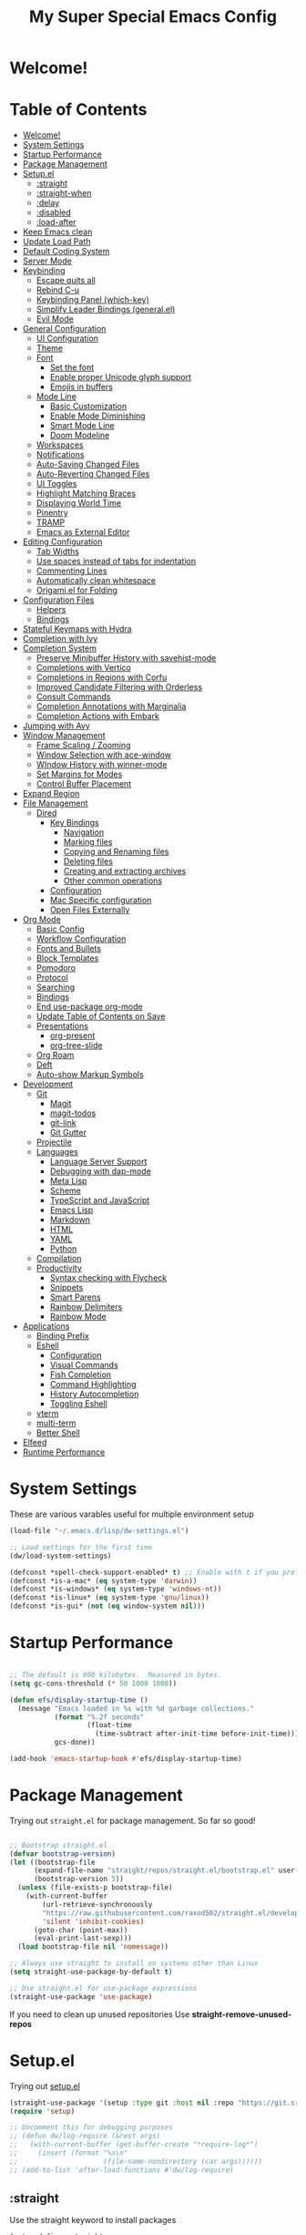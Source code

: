 #+title: My Super Special Emacs Config
#+PROPERTY: header-args:emacs-lisp :tangle ./init.el :mkdirp yes

* Welcome!

* Table of Contents
:PROPERTIES:
:TOC:      :include all :ignore this
:END:
:CONTENTS:
- [[#welcome][Welcome!]]
- [[#system-settings][System Settings]]
- [[#startup-performance][Startup Performance]]
- [[#package-management][Package Management]]
- [[#setupel][Setup.el]]
  - [[#straight][:straight]]
  - [[#straight-when][:straight-when]]
  - [[#delay][:delay]]
  - [[#disabled][:disabled]]
  - [[#load-after][:load-after]]
- [[#keep-emacs-clean][Keep Emacs clean]]
- [[#update-load-path][Update Load Path]]
- [[#default-coding-system][Default Coding System]]
- [[#server-mode][Server Mode]]
- [[#keybinding][Keybinding]]
  - [[#escape-quits-all][Escape quits all]]
  - [[#rebind-c-u][Rebind C-u]]
  - [[#keybinding-panel-which-key][Keybinding Panel (which-key)]]
  - [[#simplify-leader-bindings-generalel][Simplify Leader Bindings (general.el)]]
  - [[#evil-mode][Evil Mode]]
- [[#general-configuration][General Configuration]]
  - [[#ui-configuration][UI Configuration]]
  - [[#theme][Theme]]
  - [[#font][Font]]
    - [[#set-the-font][Set the font]]
    - [[#enable-proper-unicode-glyph-support][Enable proper Unicode glyph support]]
    - [[#emojis-in-buffers][Emojis in buffers]]
  - [[#mode-line][Mode Line]]
    - [[#basic-customization][Basic Customization]]
    - [[#enable-mode-diminishing][Enable Mode Diminishing]]
    - [[#smart-mode-line][Smart Mode Line]]
    - [[#doom-modeline][Doom Modeline]]
  - [[#workspaces][Workspaces]]
  - [[#notifications][Notifications]]
  - [[#auto-saving-changed-files][Auto-Saving Changed Files]]
  - [[#auto-reverting-changed-files][Auto-Reverting Changed Files]]
  - [[#ui-toggles][UI Toggles]]
  - [[#highlight-matching-braces][Highlight Matching Braces]]
  - [[#displaying-world-time][Displaying World Time]]
  - [[#pinentry][Pinentry]]
  - [[#tramp][TRAMP]]
  - [[#emacs-as-external-editor][Emacs as External Editor]]
- [[#editing-configuration][Editing Configuration]]
  - [[#tab-widths][Tab Widths]]
  - [[#use-spaces-instead-of-tabs-for-indentation][Use spaces instead of tabs for indentation]]
  - [[#commenting-lines][Commenting Lines]]
  - [[#automatically-clean-whitespace][Automatically clean whitespace]]
  - [[#origamiel-for-folding][Origami.el for Folding]]
- [[#configuration-files][Configuration Files]]
  - [[#helpers][Helpers]]
  - [[#bindings][Bindings]]
- [[#stateful-keymaps-with-hydra][Stateful Keymaps with Hydra]]
- [[#completion-with-ivy][Completion with Ivy]]
- [[#completion-system][Completion System]]
  - [[#preserve-minibuffer-history-with-savehist-mode][Preserve Minibuffer History with savehist-mode]]
  - [[#completions-with-vertico][Completions with Vertico]]
  - [[#completions-in-regions-with-corfu][Completions in Regions with Corfu]]
  - [[#improved-candidate-filtering-with-orderless][Improved Candidate Filtering with Orderless]]
  - [[#consult-commands][Consult Commands]]
  - [[#completion-annotations-with-marginalia][Completion Annotations with Marginalia]]
  - [[#completion-actions-with-embark][Completion Actions with Embark]]
- [[#jumping-with-avy][Jumping with Avy]]
- [[#window-management][Window Management]]
  - [[#frame-scaling--zooming][Frame Scaling / Zooming]]
  - [[#window-selection-with-ace-window][Window Selection with ace-window]]
  - [[#window-history-with-winner-mode][WIndow History with winner-mode]]
  - [[#set-margins-for-modes][Set Margins for Modes]]
  - [[#control-buffer-placement][Control Buffer Placement]]
- [[#expand-region][Expand Region]]
- [[#file-management][File Management]]
  - [[#dired][Dired]]
    - [[#key-bindings][Key Bindings]]
      - [[#navigation][Navigation]]
      - [[#marking-files][Marking files]]
      - [[#copying-and-renaming-files][Copying and Renaming files]]
      - [[#deleting-files][Deleting files]]
      - [[#creating-and-extracting-archives][Creating and extracting archives]]
      - [[#other-common-operations][Other common operations]]
    - [[#configuration][Configuration]]
    - [[#mac-specific-configuration][Mac Specific configuration]]
    - [[#open-files-externally][Open Files Externally]]
- [[#org-mode][Org Mode]]
  - [[#basic-config][Basic Config]]
  - [[#workflow-configuration][Workflow Configuration]]
  - [[#fonts-and-bullets][Fonts and Bullets]]
  - [[#block-templates][Block Templates]]
  - [[#pomodoro][Pomodoro]]
  - [[#protocol][Protocol]]
  - [[#searching][Searching]]
  - [[#bindings][Bindings]]
  - [[#end-use-package-org-mode][End use-package org-mode]]
  - [[#update-table-of-contents-on-save][Update Table of Contents on Save]]
  - [[#presentations][Presentations]]
    - [[#org-present][org-present]]
    - [[#org-tree-slide][org-tree-slide]]
  - [[#org-roam][Org Roam]]
  - [[#deft][Deft]]
  - [[#auto-show-markup-symbols][Auto-show Markup Symbols]]
- [[#development][Development]]
  - [[#git][Git]]
    - [[#magit][Magit]]
    - [[#magit-todos][magit-todos]]
    - [[#git-link][git-link]]
    - [[#git-gutter][Git Gutter]]
  - [[#projectile][Projectile]]
  - [[#languages][Languages]]
    - [[#language-server-support][Language Server Support]]
    - [[#debugging-with-dap-mode][Debugging with dap-mode]]
    - [[#meta-lisp][Meta Lisp]]
    - [[#scheme][Scheme]]
    - [[#typescript-and-javascript][TypeScript and JavaScript]]
    - [[#emacs-lisp][Emacs Lisp]]
    - [[#markdown][Markdown]]
    - [[#html][HTML]]
    - [[#yaml][YAML]]
    - [[#python][Python]]
  - [[#compilation][Compilation]]
  - [[#productivity][Productivity]]
    - [[#syntax-checking-with-flycheck][Syntax checking with Flycheck]]
    - [[#snippets][Snippets]]
    - [[#smart-parens][Smart Parens]]
    - [[#rainbow-delimiters][Rainbow Delimiters]]
    - [[#rainbow-mode][Rainbow Mode]]
- [[#applications][Applications]]
  - [[#binding-prefix][Binding Prefix]]
  - [[#eshell][Eshell]]
    - [[#configuration][Configuration]]
    - [[#visual-commands][Visual Commands]]
    - [[#fish-completion][Fish Completion]]
    - [[#command-highlighting][Command Highlighting]]
    - [[#history-autocompletion][History Autocompletion]]
    - [[#toggling-eshell][Toggling Eshell]]
  - [[#vterm][vterm]]
  - [[#multi-term][multi-term]]
  - [[#better-shell][Better Shell]]
- [[#elfeed][Elfeed]]
- [[#runtime-performance][Runtime Performance]]
:END:

* System Settings
These are various varables useful for multiple environment setup

#+begin_src emacs-lisp
(load-file "~/.emacs.d/lisp/dw-settings.el")

;; Load settings for the first time
(dw/load-system-settings)

(defconst *spell-check-support-enabled* t) ;; Enable with t if you prefer
(defconst *is-a-mac* (eq system-type 'darwin))
(defconst *is-windows* (eq system-type 'windows-nt))
(defconst *is-linux* (eq system-type 'gnu/linux))
(defconst *is-gui* (not (eq window-system nil)))
#+end_src
* Startup Performance
  
#+begin_src emacs-lisp

  ;; The default is 800 kilobytes.  Measured in bytes.
  (setq gc-cons-threshold (* 50 1000 1000))

  (defun efs/display-startup-time ()
    (message "Emacs loaded in %s with %d garbage collections."
             (format "%.2f seconds"
                     (float-time
                       (time-subtract after-init-time before-init-time)))
             gcs-done))

  (add-hook 'emacs-startup-hook #'efs/display-startup-time)

#+end_src

* Package Management

Trying out =straight.el= for package management.  So far so good!

#+begin_src emacs-lisp

  ;; Bootstrap straight.el
  (defvar bootstrap-version)
  (let ((bootstrap-file
        (expand-file-name "straight/repos/straight.el/bootstrap.el" user-emacs-directory))
        (bootstrap-version 5))
    (unless (file-exists-p bootstrap-file)
      (with-current-buffer
          (url-retrieve-synchronously
          "https://raw.githubusercontent.com/raxod502/straight.el/develop/install.el"
          'silent 'inhibit-cookies)
        (goto-char (point-max))
        (eval-print-last-sexp)))
    (load bootstrap-file nil 'nomessage))

  ;; Always use straight to install on systems other than Linux
  (setq straight-use-package-by-default t)

  ;; Use straight.el for use-package expressions
  (straight-use-package 'use-package)

#+end_src

If you need to clean up unused repositories Use *straight-remove-unused-repos*
* Setup.el
Trying out [[https://www.emacswiki.org/emacs/SetupEl][setup.el]]
#+begin_src emacs-lisp
  (straight-use-package '(setup :type git :host nil :repo "https://git.sr.ht/~pkal/setup"))
  (require 'setup)

  ;; Uncomment this for debugging purposes
  ;; (defun dw/log-require (&rest args)
  ;;   (with-current-buffer (get-buffer-create "*require-log*")
  ;;     (insert (format "%s\n"
  ;;                     (file-name-nondirectory (car args))))))
  ;; (add-to-list 'after-load-functions #'dw/log-require)
#+end_src
** :straight
Use the straight keyword to install packages
#+begin_src emacs-lisp
  (setup-define :straight
    (lambda (recipe)
      `(unless (straight-use-package ',recipe)
         ,(setup-quit)))
    :documentation
    "Install RECIPE with `straight-use-package'.
  This macro can be used as HEAD, and will replace itself with the
  first RECIPE's package."
    :repeatable t
    :shorthand (lambda (sexp)
                 (let ((recipe (cadr sexp)))
                   (if (consp recipe)
                       (car recipe)
                     recipe))))
#+end_src

** :straight-when
Only instal a package when a conditon is met
#+begin_src emacs-lisp
  (setup-define :straight-when
    (lambda (recipe condition)
      `(if ,condition
           (straight-use-package ',recipe)
         ,(setup-quit)))
    :documentation
    "Install RECIPE with `straight-use-package' when CONDITION is met.
  If CONDITION is false, stop evaluating the body.  This macro can
  be used as HEAD, and will replace itself with the RECIPE's
  package.  This macro is not repeatable."
    :repeatable nil
    :indent 1
    :shorthand (lambda (sexp)
                 (let ((recipe (cadr sexp)))
                   (if (consp recipe) (car recipe) recipe))))
#+end_src

** :delay
Delay the loading of a package until a certain amount of idle time has passed
#+begin_src emacs-lisp
  (setup-define :delay
                (lambda (&rest time)
                  '(run-with-idle-timer ,(or time 1)
                                        nil
                                        ;; Don't repeat
                                        (lambda () (require ',(setup-get 'feature)))))
                :documentation "Delay loading the feature until a certain amount of idle time has passed")
#+end_src

** :disabled
Used to disable a package configuration, similar to *:disabled* in *use-package*.
#+begin_src emacs-lisp
  (setup-define :disabled
    (lambda ()
      `,(setup-quit))
    :documentation "Always stop evaluating the body.")
#+end_src

** :load-after
This keyword causes a body to be executed after other packages/features are loaded.
#+begin_src emacs-lisp
  (setup-define :load-after
      (lambda (features &rest body)
        (let ((body `(progn
                       (require ',(setup-get 'feature))
                       ,@body)))
          (dolist (feature (if (listp features)
                               (nreverse features)
                             (list features)))
            (setq body `(with-eval-after-load ',feature ,body)))
          body))
    :documentation "Load the current feature after FEATURES."
    :indent 1)
#+end_src
* Keep Emacs clean

We use the [[https://github.com/emacscollective/no-littering/blob/master/no-littering.el][no-littering]] package to keep folders where we edit files and the Emacs configuration folder clean!  It knows about a wide variety of variables for built in Emacs features as well as those from community packages so it can be much easier than finding and setting these variables yourself.

#+begin_src emacs-lisp

  ;; Change the user-emacs-directory to keep unwanted things out of ~/.emacs.d
  (setq user-emacs-directory (expand-file-name "~/.cache/emacs/")
          url-history-file (expand-file-name "url/history" user-emacs-directory))

  (setup (:straight no-littering)
         (require 'no-littering))

  ;; Keep customization settings in a temporary file (thanks Ambrevar!)
  (setq custom-file
        (if (boundp 'server-socket-dir)
            (expand-file-name "custom.el" server-socket-dir)
          (expand-file-name (format "emacs-custom-%s.el" (user-uid)) temporary-file-directory)))
  (load custom-file t)

#+end_src

* Update Load Path

Load a folder full of custom lisp code

#+begin_src emacs-lisp

  ;; Add my library path to load-path
  (push "~/.emacs.d/lisp" load-path)

#+end_src

* Default Coding System
This prevents warnings when opening files

#+begin_src emacs-lisp

  (set-default-coding-systems 'utf-8)

#+end_src

* Server Mode
Starts a server so emacs will not open new instances

#+begin_src emacs-lisp
;; only start emacs server when it's not started, I hate warnings.
(setq server-socket-file "/tmp/emacs1000/server")
(unless (file-exists-p server-socket-file)
  (server-start))
#+end_src

* Keybinding 
** Escape quits all
#+begin_src emacs-lisp
  ;; Make ESC quit prompts
  (global-set-key (kbd "<escape>") 'keyboard-escape-quit)
#+end_src

** Rebind C-u

Since I let =evil-mode= take over =C-u= for buffer scrolling, I need to re-bind the =universal-argument= command to another key sequence.  I'm choosing =C-M-u= for this purpose.

#+begin_src emacs-lisp

  (global-set-key (kbd "C-M-u") 'universal-argument)

#+end_src

** Keybinding Panel (which-key)

[[https://github.com/justbur/emacs-which-key][which-key]] is great for getting an overview of what keybindings are available
based on the prefix keys you entered.  Learned about this one from Spacemacs.

#+begin_src emacs-lisp
  (setup (:straight which-key)
    (diminish 'which-key-mode)
    (which-key-mode)
    (setq which-key-idle-delay 0.3))
#+end_src

** Simplify Leader Bindings (general.el)

[[https://github.com/noctuid/general.el][general.el]] is a fantastic library for defining prefixed keybindings, especially
in conjunction with Evil modes.

#+begin_src emacs-lisp
  (setup (:straight general)
    (general-evil-setup t)
    (general-create-definer dn/leader-key-def
      :keymaps '(normal insert visual emacs)
      :prefix "SPC"
      :global-prefix "C-SPC")
    (general-create-definer dn/ctrl-c-keys
      :prefix "C-c"))
#+end_src

** Evil Mode
Evil mode lets you navigate and edit in Emacs just like Vim. I think of as supercharged Vim tt the ire of both Emacs and Vim users.
#+begin_src emacs-lisp
  (setup (:straight undo-tree)
    (setq undo-tree-auto-save-history nil)
    (global-undo-tree-mode 1))

  defun dw/evil-hook ()

  (setup (:straight evil)
    ;; Pre-load configuration
    (setq evil-want-integration t)
    (setq evil-want-keybinding nil)
    (setq evil-want-C-u-scroll t)
    (setq evil-want-C-i-jump nil)
    (setq evil-respect-visual-line-mode t)
    (setq evil-undo-system 'undo-tree)
    ;; Activate evil mode
    (evil-mode 1)

    (dolist (mode '(custom-mode
                    eshell-mode
                    git-rebase-mode
                    erc-mode
                    circe-server-mode
                    circe-chat-mode
                    circe-query-mode
                    sauron-mode
                    term-mode))
      (add-to-list 'evil-emacs-state-modes mode))
    (define-key evil-insert-state-map (kbd "C-g") 'evil-normal-state)
    (define-key evil-insert-state-map (kbd "C-h") 'evil-delete-backward-char-and-join)
    ;; Use visual line motions even outside of visual-line-mode buffers
    (evil-global-set-key 'motion "j" 'evil-next-visual-line)
    (evil-global-set-key 'motion "k" 'evil-previous-visual-line)
    (evil-set-initial-state 'messages-buffer-mode 'normal)
    (evil-set-initial-state 'dashboard-mode 'normal))

  (setup (:straight evil-collection)
    ;; Is this a bug in evil-collection?
    (setq evil-collection-company-use-tng nil)
    (:load-after evil
      (:option evil-collection-outline-bind-tab-p nil
               (remove evil-collection-mode-list) 'lispy
               (remove evil-collection-mode-list) 'org-present)
      (evil-collection-init)))
#+end_src
* General Configuration
** UI Configuration

#+begin_src emacs-lisp

  (setq inhibit-startup-message t)

  (scroll-bar-mode -1)        ; Disable visible scrollbar
  (tool-bar-mode -1)          ; Disable the toolbar
  (tooltip-mode -1)           ; Disable tooltips
  (set-fringe-mode 10)        ; Give some breathing room

  (menu-bar-mode -1)            ; Disable the menu bar

  ;; Set up the visible bell
  (setq visible-bell t)
#+end_src

Improve scrolling

#+begin_src emacs-lisp
  (setq mouse-wheel-scroll-amount '(1 ((shift) . 1))) ;; one line at a time
  (setq mouse-wheel-progressive-speed nil) ;; don't accelerate scrolling
  (setq mouse-wheel-follow-mouse 't) ;; scroll window under mouse
  (setq scroll-step 1) ;; keyboard scroll one line at a time
  (setq use-dialog-box nil) ;; Disable dialog boxes since they weren't working in Mac OSX
#+end_src

Set fram transparency and maximize windows by default.
#+begin_src emacs-lisp
  ;; Set frame transparency
  (set-frame-parameter (selected-frame) 'alpha '(90 . 90))
  (add-to-list 'default-frame-alist '(alpha . (90 . 90)))
  ;; (set-frame-parameter (selected-frame) 'fullscreen 'maximized)
  ;; (add-to-list 'default-frame-alist '(fullscreen . maximized))
#+end_src

Enable line numbers and customize their format

#+begin_src emacs-lisp
  (column-number-mode)

  ;; Enable line numbers for some modes
  (dolist (mode '(text-mode-hook
                  prog-mode-hook
                  conf-mode-hook))
    (add-hook mode (lambda () (display-line-numbers-mode 1))))

  ;; Override some modes which derive from the above
  (dolist (mode '(org-mode-hook))
    (add-hook mode (lambda () (display-line-numbers-mode 0))))

#+end_src

Don't warn for large files (shows up when launching videos)
#+begin_src emacs-lisp
  (setq large-file-warning-threshold nil)
#+end_src

Don't warn for following symlinked files

#+begin_src emacs-lisp
  (setq vc-follow-symlinks t)
#+end_src

Don't warn when advice is added for functions

#+begin_src emacs-lisp
  (setq ad-redefinition-action 'accept)
#+end_src
** Theme
Trying out Base16 themes

A nice gallery of Emacs themes can be found at https://emacsthemes.com/.
#+begin_src emacs-lisp
  (use-package base16-theme
    :config
    (load-theme 'base16-tomorrow t))
#+end_src
** Font
*** Set the font
Different platforms need different default font sizes, and [[https://mozilla.github.io/Fira/][Fira Mono]] is currently my favorite face.

#+begin_src emacs-lisp

  ;; Set the font face based on platform
  (pcase system-type
    ((or 'gnu/linux 'windows-nt 'cygwin)
     (set-face-attribute 'default nil
                         :font "JetBrains Mono"
                         :weight 'light
                         :height (dw/system-settings-get 'emacs/default-face-size)))
    ('darwin (set-face-attribute 'default nil :font "Fira Mono" :height 170)))

  ;; Set the fixed pitch face
  (set-face-attribute 'fixed-pitch nil
                      :font "JetBrains Mono"
                      :weight 'light
                      :height (dw/system-settings-get 'emacs/fixed-face-size))

  ;; Set the variable pitch face
  (set-face-attribute 'variable-pitch nil
                      ;; :font "Cantarell"
                      :font "Iosevka"
                      :height (dw/system-settings-get 'emacs/variable-face-size)
                      :weight 'light)

#+end_src

*** Enable proper Unicode glyph support

#+begin_src emacs-lisp

  (defun dw/replace-unicode-font-mapping (block-name old-font new-font)
    (let* ((block-idx (cl-position-if
                           (lambda (i) (string-equal (car i) block-name))
                           unicode-fonts-block-font-mapping))
           (block-fonts (cadr (nth block-idx unicode-fonts-block-font-mapping)))
           (updated-block (cl-substitute new-font old-font block-fonts :test 'string-equal)))
      (setf (cdr (nth block-idx unicode-fonts-block-font-mapping))
            `(,updated-block))))

  (use-package unicode-fonts
    :disabled
    :custom
    (unicode-fonts-skip-font-groups '(low-quality-glyphs))
    :config
    ;; Fix the font mappings to use the right emoji font
    (mapcar
      (lambda (block-name)
        (dw/replace-unicode-font-mapping block-name "Apple Color Emoji" "Noto Color Emoji"))
      '("Dingbats"
        "Emoticons"
        "Miscellaneous Symbols and Pictographs"
        "Transport and Map Symbols"))
    (unicode-fonts-setup))

#+end_src

*** Emojis in buffers

#+begin_src emacs-lisp

  (use-package emojify
    :hook (erc-mode . emojify-mode)
    :commands emojify-mode)

#+end_src

** Mode Line
*** Basic Customization
#+begin_src emacs-lisp
  (setq display-time-format "%l:%M %p %b %y"
        display-time-default-load-average nil)
#+end_src
*** Enable Mode Diminishing
The [[https://github.com/myrjola/diminish.el][diminish]] package hides pesky minor modes from the modelines.

#+begin_src emacs-lisp

  (use-package diminish)

#+end_src

*** Smart Mode Line

Prettify the modeline with [[https://github.com/Malabarba/smart-mode-line/][smart-mode-line]].  Really need to re-evaluate the
ordering of =mode-line-format=.  Also not sure if =rm-excluded-modes= is needed
anymore if I set up =diminish= correctly.

#+begin_src emacs-lisp

  (use-package smart-mode-line
    :disabled
    :config
    (setq sml/no-confirm-load-theme t)
    (sml/setup)
    (sml/apply-theme 'respectful)  ; Respect the theme colors
    (setq sml/mode-width 'right
        sml/name-width 60)

    (setq-default mode-line-format
    `("%e"
        ,(when dw/exwm-enabled
            '(:eval (format "[%d] " exwm-workspace-current-index)))
        mode-line-front-space
        evil-mode-line-tag
        mode-line-mule-info
        mode-line-client
        mode-line-modified
        mode-line-remote
        mode-line-frame-identification
        mode-line-buffer-identification
        sml/pos-id-separator
        (vc-mode vc-mode)
        " "
        ;mode-line-position
        sml/pre-modes-separator
        mode-line-modes
        " "
        mode-line-misc-info))

    (setq rm-excluded-modes
      (mapconcat
        'identity
        ; These names must start with a space!
        '(" GitGutter" " MRev" " company"
        " Helm" " Undo-Tree" " Projectile.*" " Z" " Ind"
        " Org-Agenda.*" " ElDoc" " SP/s" " cider.*")
        "\\|")))

#+end_src

*** Doom Modeline

#+begin_src emacs-lisp

  ;; You must run (all-the-icons-install-fonts) one time after
  ;; installing this package!

  (use-package minions
    :hook (doom-modeline-mode . minions-mode))

  (use-package doom-modeline
    :after eshell     ;; Make sure it gets hooked after eshell
    :hook (after-init . doom-modeline-init)
    :custom-face
    (mode-line ((t (:height 0.85))))
    (mode-line-inactive ((t (:height 0.85))))
    :custom
    (doom-modeline-height 15)
    (doom-modeline-bar-width 6)
    (doom-modeline-lsp t)
    (doom-modeline-github nil)
    (doom-modeline-mu4e nil)
    (doom-modeline-irc nil)
    (doom-modeline-minor-modes t)
    (doom-modeline-persp-name nil)
    (doom-modeline-buffer-file-name-style 'truncate-except-project)
    (doom-modeline-major-mode-icon nil))

#+end_src

** Workspaces
#+begin_src emacs-lisp
    (use-package perspective
      :demand t
      :bind (("C-M-k" . persp-switch)
             ("C-M-n" . persp-next)
             ("C-x k" . persp-kill-buffer*))
      :custom
      (persp-initial-frame-name "Main")
      :config
      ;; Running `persp-mode' multiple times resets the perspective list...
      (unless (equal persp-mode t)
        (persp-mode)))
#+end_src
** Notifications
[[https://github.com/jwiegley/alert][alert]] is a great library for showing notifications from other packages in a variety of ways.  For now I just use it to surface desktop notifications from package code.

#+begin_src emacs-lisp

  (use-package alert
    :commands alert
    :config
    (setq alert-default-style 'notifications))

#+end_src

** Auto-Saving Changed Files

#+begin_src emacs-lisp

  (use-package super-save
    :defer 1
    :diminish super-save-mode
    :config
    (super-save-mode +1)
    (setq super-save-auto-save-when-idle t))

#+end_src

** Auto-Reverting Changed Files

#+begin_src emacs-lisp

  ;; Revert Dired and other buffers
  (setq global-auto-revert-non-file-buffers t)

  ;; Revert buffers when the underlying file has changed
  (global-auto-revert-mode 1)

#+end_src

** UI Toggles

#+begin_src emacs-lisp

  (dn/leader-key-def
    "t"  '(:ignore t :which-key "toggles")
    "tw" 'whitespace-mode
    "tt" '(counsel-load-theme :which-key "choose theme"))

#+end_src

** Highlight Matching Braces

#+begin_src emacs-lisp

  (use-package paren
    :config
    (set-face-attribute 'show-paren-match-expression nil :background "#363e4a")
    (show-paren-mode 1))

#+end_src

** Displaying World Time

=display-time-world= command provides a nice display of the time at a specified
list of timezones.  Nice for working in a team with remote members.

#+begin_src emacs-lisp
  
  (setq display-time-world-list
    '(("Etc/UTC" "UTC")
      ("America/Los_Angeles" "Seattle")
      ("America/New_York" "New York")
      ("America/Buenos_Aries" "Buenos Aries")
      ("Europe/Athens" "Athens")
      ("Pacific/Auckland" "Auckland")
      ("Asia/Shanghai" "Shanghai")))
  (setq display-time-world-time-format "%a, %d %b %I:%M %p %Z")
  
#+end_src

** Pinentry

Emacs can be prompted for the PIN of GPG private keys, we just need to set
=epa-pinentry-mode= to accomplish that:

#+begin_src emacs-lisp :tangle no

  (unless (eq system-type 'windows-nt)
    (setq epa-pinentry-mode 'loopback)
    (pinentry-start))

#+end_src

** TRAMP

#+begin_src emacs-lisp

  ;; Set default connection mode to SSH
  (setq tramp-default-method "ssh")

#+end_src

** Emacs as External Editor

#+begin_src emacs-lisp

(defun dw/show-server-edit-buffer (buffer)
  ;; TODO: Set a transient keymap to close with 'C-c C-c'
  (split-window-vertically -15)
  (other-window 1)
  (set-buffer buffer))

(setq server-window #'dw/show-server-edit-buffer)

#+end_src
* Editing Configuration
** Tab Widths

Default to an indentation size of 2 spaces since it's the norm for pretty much every language I use.

#+begin_src emacs-lisp

  (setq-default tab-width 2)
  (setq-default evil-shift-width tab-width)

#+end_src

** Use spaces instead of tabs for indentation

#+begin_src emacs-lisp

  (setq-default indent-tabs-mode nil)

#+end_src

** Commenting Lines

#+begin_src emacs-lisp

  (use-package evil-nerd-commenter
    :bind ("M-/" . evilnc-comment-or-uncomment-lines))

#+end_src
** Automatically clean whitespace

#+begin_src emacs-lisp
  (use-package ws-butler
    :hook ((text-mode . ws-butler-mode)
           (prog-mode . ws-butler-mode)))
#+end_src
** Origami.el for Folding

#+begin_src emacs-lisp
  (use-package origami
    :hook (yaml-mode . origami-mode))
#+end_src
* Configuration Files
** Helpers
#+begin_src emacs-lisp
  (defun dw/org-file-jump-to-heading (org-file heading-title)
    (interactive)
    (find-file (expand-file-name org-file))
    (goto-char (point-min))
    (search-forward (concat "* " heading-title))
    (org-overview)
    (org-reveal)
    (org-show-subtree)
    (forward-line))

  (defun dw/org-file-show-headings (org-file)
    (interactive)
    (find-file (expand-file-name org-file))
    (counsel-org-goto)
    (org-overview)
    (org-reveal)
    (org-show-subtree)
    (forward-line))
#+end_src
** Bindings
#+begin_src emacs-lisp
(dn/leader-key-def
  "fn" '((lambda () (interactive) (counsel-find-file "~/Notes/")) :which-key "notes")
  "fd"  '(:ignore t :which-key "dotfiles")
  "fde" '((lambda () (interactive) (find-file (expand-file-name "~/.dotfiles/emacs.d/Emacs.org"))) :which-key "edit config")
  "fdE" '((lambda () (interactive) (dw/org-file-show-headings "~/.dotfiles/emacs.d/Emacs.org")) :which-key "edit config")
  "fds" '((lambda () (interactive) (dw/org-file-jump-to-heading "~/.dotfiles/emacs.d/Systems.org" "Base Configuration")) :which-key "base system")
  "fdS" '((lambda () (interactive) (dw/org-file-jump-to-heading "~/.dotfiles/emacs.d/Systems.org" system-name)) :which-key "this system")
  "fdw" '((lambda () (interactive) (find-file (expand-file-name "~/.dotfiles/emacs.d/Workflow.org"))) :which-key "workflow"))
#+end_src
* Stateful Keymaps with Hydra
#+begin_src emacs-lisp
  (use-package hydra
    :defer t)
#+end_src
* Completion with Ivy

I currently use Ivy, Counsel, and Swiper to navigate around files, buffers, and
projects super quickly.  Here are some workflow notes on how to best use Ivy:

- While in an Ivy minibuffer, you can search within the current results by using =S-Space=.
- To quickly jump to an item in the minibuffer, use =C-'= to get Avy line jump keys.
- To see actions for the selected minibuffer item, use =M-o= and then press the action's key.
- *Super useful*: Use =C-c C-o= to open =ivy-occur= to open the search results in a separate buffer.  From there you can click any item to perform the ivy action.

#+begin_src emacs-lisp

  (use-package ivy
    :diminish
    :bind (("C-s" . swiper)
	   :map ivy-minibuffer-map
	   ("TAB" . ivy-alt-done)
	   ("C-f" . ivy-alt-done)
	   ("C-l" . ivy-alt-done)
	   ("C-j" . ivy-next-line)
	   ("C-k" . ivy-previous-line)
	   :map ivy-switch-buffer-map
	   ("C-k" . ivy-previous-line)
	   ("C-l" . ivy-done)
	   ("C-d" . ivy-switch-buffer-kill)
	   :map ivy-reverse-i-search-map
	   ("C-k" . ivy-previous-line)
	   ("C-d" . ivy-reverse-i-search-kill))
    :init
    (ivy-mode 1)
    :config
    (setq ivy-use-virtual-buffers t)
    (setq ivy-wrap t)
    (setq ivy-count-format "(%d/%d) ")
    (setq enbale-recursive-minibuffers t)

    ;;  Use different regex strategies per completion command
    (push '(completion-at-point . ivy--regex-fuzzy) ivy-re-builders-alist) ;; This doesn't seem to work
    (push '(swiper . ivy--regex-ignore-order) ivy-re-builders-alist)
    (push '(counsel-M-x . ivy--regex-ignore-order) ivy-re-builders-alist)

    ;; Set minibuffer height for different commands
    (setf (alist-get 'counsel-projectile-ag ivy-height-alist) 15)
    (setf (alist-get 'counsel-projectile-rg ivy-height-alist) 15)
    (setf (alist-get 'swiper ivy-height-alist) 15)
    (setf (alist-get 'counsel-switch-buffer ivy-height-alist) 7))

  (use-package ivy-hydra
    :defer t
    :after hydra)

  (use-package ivy-rich
    :init
    (ivy-rich-mode 1)
    :after counsel
    :config
    (setq ivy-format-function #'ivy-format-function-line)
  (setq ivy-rich-display-transformers-list
	    (plist-put ivy-rich-display-transformers-list
		       'ivy-switch-buffer
		       '(:columns
			 ((ivy-rich-candidate (:width 40))
			  (ivy-rich-switch-buffer-indicators (:width 4 :face error :align right)); return the buffer indicators
			  (ivy-rich-switch-buffer-major-mode (:width 12 :face warning))          ; return the major mode info
			  (ivy-rich-switch-buffer-project (:width 15 :face success))             ; return project name using `projectile'
			  (ivy-rich-switch-buffer-path (:width (lambda (x) (ivy-rich-switch-buffer-shorten-path x (ivy-rich-minibuffer-width 0.3))))))  ; return file path relative to project root or `default-directory' if project is nil
			 :predicate
			 (lambda (cand)
			   (if-let ((buffer (get-buffer cand)))
			       ;; Don't mess with EXWM buffers
			       (with-current-buffer buffer
				 (not (derived-mode-p 'exwm-mode)))))))))
  (use-package counsel
    :demand t
    :bind (("M-x" . counsel-M-x)
	   ("C-x b" . counsel-ibuffer)
	   ("C-x C-f" . counsel-find-file)
	   ("C-M-l" . counsel-imenu)
	   :map minibuffer-local-map
	   ("C-r" . 'counsel-minibuffer-history))
    :custom
    (counsel-linux-app-format-function #'counsel-linux-app-format-function-name-only)
    :config
    (setq ivy-initial-inputs-alist nil)) ;; Don't start seraches with ^

  (use-package flx ;; Improves sorting for fuzzy-matched results
    :after ivy
    :defer t
    :init
    (setq ivy-flx-limit 10000))

  (use-package wgrep)

  (use-package prescient
    :after counsel
    :config
    (prescient-persist-mode 1))

  (use-package ivy-prescient
    :after prescient
    :config
    (ivy-prescient-mode 1))

  (dn/leader-key-def
   "r" '(ivy-resume :which-key "ivy resume")
   "f" '(:ignore t :which-key "files")
   "ff" '(counsel-find-file :which-key "open file")
   "C-f" 'counsel-find-file
   "fr" '(counsel-recentf :which-key "recent files")
   "fR" '(revert-buffer :which-key "revert file")
   "fj" '(counsel-file-jump :which-key "jump to file"))
#+end_src
* Completion System
Trying this as an alternative to Ivy and Counsel.

** Preserve Minibuffer History with savehist-mode

#+begin_src emacs-lisp

  (use-package savehist
    :config
    (setq history-length 25)
    (savehist-mode 1))

    ;; Individual history elements can be configured separately
    ;;(put 'minibuffer-history 'history-length 25)
    ;;(put 'evil-ex-history 'history-length 50)
    ;;(put 'kill-ring 'history-length 25))

#+end_src

** Completions with Vertico

#+begin_src emacs-lisp

  (defun dw/minibuffer-backward-kill (arg)
    "When minibuffer is completing a file name delete up to parent
  folder, otherwise delete a word"
    (interactive "p")
    (if minibuffer-completing-file-name
        ;; Borrowed from https://github.com/raxod502/selectrum/issues/498#issuecomment-803283608
        (if (string-match-p "/." (minibuffer-contents))
            (zap-up-to-char (- arg) ?/)
          (delete-minibuffer-contents))
        (backward-kill-word arg)))

  (use-package vertico
    :straight '(vertico :host github
                        :repo "minad/vertico"
                        :branch "main")
    :bind (:map vertico-map
           ("C-j" . vertico-next)
           ("C-k" . vertico-previous)
           ("C-f" . vertico-exit)
           :map minibuffer-local-map
           ("M-h" . dw/minibuffer-backward-kill))
    :custom
    (vertico-cycle t)
    :custom-face
    (vertico-current ((t (:background "#3a3f5a"))))
    :init
    (vertico-mode))

#+end_src
** Completions in Regions with Corfu

#+begin_src emacs-lisp

  (use-package corfu
    :straight '(corfu :host github
                      :repo "minad/corfu")
    :bind (:map corfu-map
           ("C-j" . corfu-next)
           ("C-k" . corfu-previous)
           ("C-f" . corfu-insert))
    :custom
    (corfu-cycle t)
    :config
    (corfu-global-mode))

#+end_src
** Improved Candidate Filtering with Orderless
#+begin_src emacs-lisp
  (use-package orderless
    :straight t
    :init
    (setq completion-styles '(orderless)
          completion-category-defaults nil
          completion-category-overrides '((file (styles . (partial-completion))))))
#+end_src

** Consult Commands

Consult provides a lot of useful completion commands similar to Ivy's Counsel.

#+begin_src emacs-lisp
    (defun dw/get-project-root ()
      (when (fboundp 'projectile-project-root)
        (projectile-project-root)))

    (use-package consult
      :straight t
      :demand t
      :bind (("C-s" . consult-line)
             ("C-M-l" . consult-imenu)
             ("C-M-j" . persp-switch-to-buffer*)
             :map minibuffer-local-map
             ("C-r" . consult-history))
      :custom
      (consult-project-root-function #'dw/get-project-root)
      (completion-in-region-function #'consult-completion-in-region))
#+end_src
** Completion Annotations with Marginalia

Marginalia provides helpful annotations for various types of minibuffer completions.  You can think of it as a replacement of =ivy-rich=.

#+begin_src emacs-lisp

  (use-package marginalia
    :after vertico
    :straight t
    :custom
    (marginalia-annotators '(marginalia-annotators-heavy marginalia-annotators-light nil))
    :init
    (marginalia-mode))

#+end_src

** Completion Actions with Embark

#+begin_src emacs-lisp

  (use-package embark
    :straight t
    :bind (("C-S-a" . embark-act)
           :map minibuffer-local-map
           ("C-d" . embark-act))
    :config

    ;; Show Embark actions via which-key
    (setq embark-action-indicator
          (lambda (map)
            (which-key--show-keymap "Embark" map nil nil 'no-paging)
            #'which-key--hide-popup-ignore-command)
          embark-become-indicator embark-action-indicator))

  ;; (use-package embark-consult
  ;;   :straight '(embark-consult :host github
  ;;                              :repo "oantolin/embark"
  ;;                              :files ("embark-consult.el"))
  ;;   :after (embark consult)
  ;;   :demand t
  ;;   :hook
  ;;   (embark-collect-mode . embark-consult-preview-minor-mode))

#+end_src
* Jumping with Avy
#+begin_src emacs-lisp
  (use-package avy
    :commands (avy-goto-char avy-goto-word-0 avy-goto-line))

  (dn/leader-key-def
    "j"  '(:ignore t :which-key "jump")
    "jj" '(avy-goto-char :which-key "jump to char")
    "jw" '(avy-goto-word-0 :which-key "jump to word")
    "jl" '(avy-goto-line :which-key "jump to line"))
#+end_src
* Window Management
** Frame Scaling / Zooming
The keybindings for this are =C+M+-= and =C+M+==.
#+begin_src emacs-lisp
  (use-package default-text-scale
    :defer 1
    :config
    (default-text-scale-mode))
#+end_src
** Window Selection with ace-window
=ace-window= helps with easily switching between windows based on a predefined set of keys used to identify each.

#+begin_src emacs-lisp
  (use-package ace-window
    :bind (("M-o" . ace-window))
    :custom
    (aw-scope 'frame)
    (aw-keys '(?a ?s ?d ?f ?g ?h ?j ?k ?l))
    (aw-minibuffer-flag t)
    :config
    (ace-window-display-mode 1))
#+end_src
** WIndow History with winner-mode

#+begin_src emacs-lisp
  (use-package winner
    :after evil
    :config
    (winner-mode)
    (define-key evil-window-map "u" 'winner-undo)
    (define-key evil-window-map "U" 'winner-redo))
#+end_src
** Set Margins for Modes
#+begin_src emacs-lisp
  (defun dn/org-mode-visual-fill ()
    (setq visual-fill-column-width 110
          visual-fill-column-center-text t)
    (visual-fill-column-mode 1))

  (use-package visual-fill-column
    :defer t
    :hook (org-mode . dn/org-mode-visual-fill))
#+end_src
**  Control Buffer Placement
Emacs' default buffer placement algorithm is pretty disruptive if you like setting up window layouts a certain way in your workflow.  The =display-buffer-alist= video controls this behavior and you can customize it to prevent Emacs from popping up new windows when you run commands.
#+begin_src emacs-lisp
(setq display-buffer-base-action
        '(display-buffer-reuse-mode-window
          display-buffer-reuse-window
          display-buffer-same-window))

#+end_src
* Expand Region
This module is absolutely necessary for working inside of Emacs Lisp files,
especially when trying to some parent of an expression (like a =setq=).  Makes
tweaking Org agenda views much less annoying.

#+begin_src emacs-lisp

  (use-package expand-region
    :bind (("M-[" . er/expand-region)
           ("C-(" . er/mark-outside-pairs)))

#+end_src
* File Management

** Dired

Dired is a built-in file manager for Emacs that does some pretty amazing things!  Here are some key bindings you should try out:

*** Key Bindings

**** Navigation

*Emacs* / *Evil*
- =n= / =j= - next line
- =p= / =k= - previous line
- =j= / =J= - jump to file in buffer
- =RET= - select file or directory
- =^= - go to parent directory
- =S-RET= / =g O= - Open file in "other" window
- =M-RET= - Show file in other window without focusing (previewing files)
- =g o= (=dired-view-file=) - Open file but in a "preview" mode, close with =q=
- =g= / =g r= Refresh the buffer with =revert-buffer= after changing configuration (and after filesystem changes!)

**** Marking files

- =m= - Marks a file
- =u= - Unmarks a file
- =U= - Unmarks all files in buffer
- =* t= / =t= - Inverts marked files in buffer
- =% m= - Mark files in buffer using regular expression
- =*= - Lots of other auto-marking functions
- =k= / =K= - "Kill" marked items (refresh buffer with =g= / =g r= to get them back)
- Many operations can be done on a single file if there are no active marks!

**** Copying and Renaming files

- =C= - Copy marked files (or if no files are marked, the current file)
- Copying single and multiple files
- =U= - Unmark all files in buffer
- =R= - Rename marked files, renaming multiple is a move!
- =% R= - Rename based on regular expression: =^test= , =old-\&=

*Power command*: =C-x C-q= (=dired-toggle-read-only=) - Makes all file names in the buffer editable directly to rename them!  Press =Z Z= to confirm renaming or =Z Q= to abort.

**** Deleting files

- =D= - Delete marked file
- =d= - Mark file for deletion
- =x= - Execute deletion for marks
- =delete-by-moving-to-trash= - Move to trash instead of deleting permanently

**** Creating and extracting archives

- =Z= - Compress or uncompress a file or folder to (=.tar.gz=)
- =c= - Compress selection to a specific file
- =dired-compress-files-alist= - Bind compression commands to file extension

**** Other common operations

- =T= - Touch (change timestamp)
- =M= - Change file mode
- =O= - Change file owner
- =G= - Change file group
- =S= - Create a symbolic link to this file
- =L= - Load an Emacs Lisp file into Emacs

*** Configuration

#+begin_src emacs-lisp
  (use-package all-the-icons-dired)

  (use-package dired
    :ensure nil
    :straight nil
    :defer 1
    :commands (dired dired-jump)
    :config
    (setq dired-listing-switches "-agho --group-directories-first"
          dired-omit-verbose nil
          dired-hide-details-hide-symlink-targets nil
          delete-by-moving-to-trash t)

    (autoload 'dired-omit-mode "dired-x")

    (add-hook 'dired-load-hook
              (lambda ()
                (interactive)
                (dired-collapse)))

    (add-hook 'dired-mode-hook
              (lambda ()
                (interactive)
                (dired-omit-mode 1)
                (dired-hide-details-mode 1)
                (all-the-icons-dired-mode 1)
                (hl-line-mode 1)))
    (use-package dired-rainbow
        :defer 2
        :config
        (dired-rainbow-define-chmod directory "#6cb2eb" "d.*")
        (dired-rainbow-define html "#eb5286" ("css" "less" "sass" "scss" "htm" "html" "jhtm" "mht" "eml" "mustache" "xhtml"))
        (dired-rainbow-define xml "#f2d024" ("xml" "xsd" "xsl" "xslt" "wsdl" "bib" "json" "msg" "pgn" "rss" "yaml" "yml" "rdata"))
        (dired-rainbow-define document "#9561e2" ("docm" "doc" "docx" "odb" "odt" "pdb" "pdf" "ps" "rtf" "djvu" "epub" "odp" "ppt" "pptx"))
        (dired-rainbow-define markdown "#ffed4a" ("org" "etx" "info" "markdown" "md" "mkd" "nfo" "pod" "rst" "tex" "textfile" "txt"))
        (dired-rainbow-define database "#6574cd" ("xlsx" "xls" "csv" "accdb" "db" "mdb" "sqlite" "nc"))
        (dired-rainbow-define media "#de751f" ("mp3" "mp4" "mkv" "MP3" "MP4" "avi" "mpeg" "mpg" "flv" "ogg" "mov" "mid" "midi" "wav" "aiff" "flac"))
        (dired-rainbow-define image "#f66d9b" ("tiff" "tif" "cdr" "gif" "ico" "jpeg" "jpg" "png" "psd" "eps" "svg"))
        (dired-rainbow-define log "#c17d11" ("log"))
        (dired-rainbow-define shell "#f6993f" ("awk" "bash" "bat" "sed" "sh" "zsh" "vim"))
        (dired-rainbow-define interpreted "#38c172" ("py" "ipynb" "rb" "pl" "t" "msql" "mysql" "pgsql" "sql" "r" "clj" "cljs" "scala" "js"))
        (dired-rainbow-define compiled "#4dc0b5" ("asm" "cl" "lisp" "el" "c" "h" "c++" "h++" "hpp" "hxx" "m" "cc" "cs" "cp" "cpp" "go" "f" "for" "ftn" "f90" "f95" "f03" "f08" "s" "rs" "hi" "hs" "pyc" ".java"))
        (dired-rainbow-define executable "#8cc4ff" ("exe" "msi"))
        (dired-rainbow-define compressed "#51d88a" ("7z" "zip" "bz2" "tgz" "txz" "gz" "xz" "z" "Z" "jar" "war" "ear" "rar" "sar" "xpi" "apk" "xz" "tar"))
        (dired-rainbow-define packaged "#faad63" ("deb" "rpm" "apk" "jad" "jar" "cab" "pak" "pk3" "vdf" "vpk" "bsp"))
        (dired-rainbow-define encrypted "#ffed4a" ("gpg" "pgp" "asc" "bfe" "enc" "signature" "sig" "p12" "pem"))
        (dired-rainbow-define fonts "#6cb2eb" ("afm" "fon" "fnt" "pfb" "pfm" "ttf" "otf"))
        (dired-rainbow-define partition "#e3342f" ("dmg" "iso" "bin" "nrg" "qcow" "toast" "vcd" "vmdk" "bak"))
        (dired-rainbow-define vc "#0074d9" ("git" "gitignore" "gitattributes" "gitmodules"))
        (dired-rainbow-define-chmod executable-unix "#38c172" "-.*x.*"))

      (use-package dired-single
        :defer t)

      (use-package dired-ranger
        :defer t)

      (use-package dired-collapse
        :defer t)

      (evil-collection-define-key 'normal 'dired-mode-map
        "h" 'dired-single-up-directory
        "H" 'dired-omit-mode
        "l" 'dired-single-buffer
        "y" 'dired-ranger-copy
        "X" 'dired-ranger-move
        "p" 'dired-ranger-paste))

#+end_src

***  Mac Specific configuration
#+begin_src emacs-lisp
  (when (eq system-type 'darwin)
    (setq ns-use-native-fullscreen nil)
    ;; brew install coreutils
    (if (executable-find "gls")
        (progn
          (setq insert-directory-program "gls")
          (setq dired-listing-switches "-lFaGh1v --group-directories-first"))
      (setq dired-listing-switches "-ahlF"))
    (defun copy-from-osx ()
      "Handle copy/paste intelligently on osx."
      (let ((pbpaste (purecopy "/usr/bin/pbpaste")))
        (if (and (eq system-type 'darwin)
                 (file-exists-p pbpaste))
            (let ((tramp-mode nil)
                  (default-directory "~"))
              (shell-command-to-string pbpaste)))))

    (defun paste-to-osx (text &optional push)
      (let ((process-connection-type nil))
        (let ((proc (start-process "pbcopy" "*Messages*" "/usr/bin/pbcopy")))
          (process-send-string proc text)
          (process-send-eof proc))))
    (setq interprogram-cut-function 'paste-to-osx
          interprogram-paste-function 'copy-from-osx)

    (defun move-file-to-trash (file)
      "Use `trash' to move FILE to the system trash.
  When using Homebrew, install it using \"brew install trash\"."
      (call-process (executable-find "trash")
                    nil 0 nil
                    file))

    ;; Trackpad scrolling
    (global-set-key [wheel-up] 'previous-line)
    (global-set-key [wheel-down] 'next-line))
#+end_src

*** Open Files Externally
#+begin_src emacs-lisp
  (use-package openwith
      :config
      (setq openwith-associations
            (list
              (list (openwith-make-extension-regexp
                    '("mpg" "mpeg" "mp3" "mp4"
                      "avi" "wmv" "wav" "mov" "flv"
                      "ogm" "ogg" "mkv"))
                    "mpv"
                    '(file))
              (list (openwith-make-extension-regexp
                    '("xbm" "pbm" "pgm" "ppm" "pnm"
                      "png" "gif" "bmp" "tif" "jpeg")) ;; Removed jpg because Telega was
                      ;; causing feh to be opened...
                      "feh"
                      '(file))
              (list (openwith-make-extension-regexp
                    '("pdf"))
                    "zathura"
                    '(file)))))
#+end_src
* Org Mode

[[https://orgmode.org/][Org Mode]] is one of the hallmark features of Emacs.  It is a rich document editor, project planner, task and time tracker, blogging engine, and literate coding utility all wrapped up in one package.

** Basic Config

#+begin_src emacs-lisp
  (setq-default fill-column 80)
  
  ;; Turn on indentation and auto-fill mode for Org files
  (defun dn/org-mode-setup ()
    (org-indent-mode)
    (variable-pitch-mode 1)
    (auto-fill-mode 0)
    (visual-line-mode 1)
    (setq evil-auto-indent nil)
    (diminish org-indent-mode))
  
  (use-package org
    :defer t
    :hook (org-mode . dn/org-mode-setup)
    :config
    (setq org-ellipsis " ▾"
        org-hide-emphasis-markers t
        org-src-fontify-natively t
        org-fontify-quote-and-verse-blocks t
        org-src-tab-acts-natively t
        org-edit-src-content-indentation 2
        org-hide-block-startup nil
        org-src-preserve-indentation nil
        org-startup-folded 'content
        org-cycle-separator-lines 2)
  
    (setq org-modules
      '(org-crypt
          org-habit
          org-bookmark
          org-eshell
          org-irc))
  
    (setq org-refile-targets '((nil :maxlevel . 1)
                               (org-agenda-files :maxlevel . 1)))
  
    (setq org-outline-path-complete-in-steps nil)
    (setq org-refile-use-outline-path t)
  
    (evil-define-key '(normal insert visual) org-mode-map (kbd "C-j") 'org-next-visible-heading)
    (evil-define-key '(normal insert visual) org-mode-map (kbd "C-k") 'org-previous-visible-heading)
  
    (evil-define-key '(normal insert visual) org-mode-map (kbd "M-j") 'org-metadown)
    (evil-define-key '(normal insert visual) org-mode-map (kbd "M-k") 'org-metaup)
  
    (org-babel-do-load-languages
      'org-babel-load-languages
      '((emacs-lisp . t)
        (ledger . t)))
  
    (push '("conf-unix" . conf-unix) org-src-lang-modes)
  
    ;; NOTE: Subsequent sections are still part of this use-package block!
#+end_src
** Workflow Configuration

I document and configure my org-mode workflow in a separate document: [[file:Workflow.org][Workflow.org]]

#+begin_src emacs-lisp

  (require 'dw-org)
  (require 'dn-workflow)

#+end_src

** Fonts and Bullets

Use bullet characters instead of asterisks, plus set the header font sizes to something more palatable.  A fair amount of inspiration has been taken from [[https://zzamboni.org/post/beautifying-org-mode-in-emacs/][this blog post]].

#+begin_src emacs-lisp

  (use-package org-superstar
    :after org
    :hook (org-mode . org-superstar-mode)
    :custom
    (org-superstar-remove-leading-stars t)
    (org-superstar-headline-bullets-list '("◉" "○" "●" "○" "●" "○" "●")))

  ;; Replace list hyphen with dot
  ;; (font-lock-add-keywords 'org-mode
  ;;                         '(("^ *\\([-]\\) "
  ;;                             (0 (prog1 () (compose-region (match-beginning 1) (match-end 1) "•"))))))

  ;; Increase the size of various headings
  (set-face-attribute 'org-document-title nil :font "Iosevka Aile" :weight 'bold :height 1.3)
  (dolist (face '((org-level-1 . 1.2)
                  (org-level-2 . 1.1)
                  (org-level-3 . 1.05)
                  (org-level-4 . 1.0)
                  (org-level-5 . 1.1)
                  (org-level-6 . 1.1)
                  (org-level-7 . 1.1)
                  (org-level-8 . 1.1)))
    (set-face-attribute (car face) nil :font "Iosevka Aile" :weight 'medium :height (cdr face)))

  ;; Make sure org-indent face is available
  (require 'org-indent)

  ;; Ensure that anything that should be fixed-pitch in Org files appears that way
  (set-face-attribute 'org-block nil :foreground nil :inherit 'fixed-pitch)
  (set-face-attribute 'org-table nil  :inherit 'fixed-pitch)
  (set-face-attribute 'org-formula nil  :inherit 'fixed-pitch)
  (set-face-attribute 'org-code nil   :inherit '(shadow fixed-pitch))
  (set-face-attribute 'org-indent nil :inherit '(org-hide fixed-pitch))
  (set-face-attribute 'org-verbatim nil :inherit '(shadow fixed-pitch))
  (set-face-attribute 'org-special-keyword nil :inherit '(font-lock-comment-face fixed-pitch))
  (set-face-attribute 'org-meta-line nil :inherit '(font-lock-comment-face fixed-pitch))
  (set-face-attribute 'org-checkbox nil :inherit 'fixed-pitch)

  ;; Get rid of the background on column views
  (set-face-attribute 'org-column nil :background nil)
  (set-face-attribute 'org-column-title nil :background nil)

  ;; TODO: Others to consider
  ;; '(org-document-info-keyword ((t (:inherit (shadow fixed-pitch)))))
  ;; '(org-meta-line ((t (:inherit (font-lock-comment-face fixed-pitch)))))
  ;; '(org-property-value ((t (:inherit fixed-pitch))) t)
  ;; '(org-special-keyword ((t (:inherit (font-lock-comment-face fixed-pitch)))))
  ;; '(org-table ((t (:inherit fixed-pitch :foreground "#83a598"))))
  ;; '(org-tag ((t (:inherit (shadow fixed-pitch) :weight bold :height 0.8))))
  ;; '(org-verbatim ((t (:inherit (shadow fixed-pitch))))))

#+end_src

** Block Templates

These templates enable you to type things like =<el= and then hit =Tab= to expand
the template.  More documentation can be found at the Org Mode [[https://orgmode.org/manual/Easy-templates.html][Easy Templates]]
documentation page.

#+begin_src emacs-lisp

  ;; This is needed as of Org 9.2
  (require 'org-tempo)

  (add-to-list 'org-structure-template-alist '("sh" . "src sh"))
  (add-to-list 'org-structure-template-alist '("el" . "src emacs-lisp"))
  (add-to-list 'org-structure-template-alist '("sc" . "src scheme"))
  (add-to-list 'org-structure-template-alist '("ts" . "src typescript"))
  (add-to-list 'org-structure-template-alist '("py" . "src python"))
  (add-to-list 'org-structure-template-alist '("go" . "src go"))
  (add-to-list 'org-structure-template-alist '("yaml" . "src yaml"))
  (add-to-list 'org-structure-template-alist '("json" . "src json"))

#+end_src

** Pomodoro

#+begin_src emacs-lisp

  (use-package org-pomodoro
    :after org
    :config
    (setq org-pomodoro-start-sound "~/.emacs.d/sounds/focus_bell.wav")
    (setq org-pomodoro-short-break-sound "~/.emacs.d/sounds/three_beeps.wav")
    (setq org-pomodoro-long-break-sound "~/.emacs.d/sounds/three_beeps.wav")
    (setq org-pomodoro-finished-sound "~/.emacs.d/sounds/meditation_bell.wav")

    (dn/leader-key-def
      "op"  '(org-pomodoro :which-key "pomodoro")))

#+end_src
** Protocol

This is probably not needed if I plan to use custom functions that are invoked
through =emacsclient.=

#+begin_src emacs-lisp

  (require 'org-protocol)

#+end_src

** Searching

#+begin_src emacs-lisp

  (defun dw/search-org-files ()
    (interactive)
    (counsel-rg "" "~/Notes" nil "Search Notes: "))

#+end_src
** Bindings

#+begin_src emacs-lisp

  (use-package evil-org
    :after org
    :hook ((org-mode . evil-org-mode)
           (org-agenda-mode . evil-org-mode)
           (evil-org-mode . (lambda () (evil-org-set-key-theme '(navigation todo insert textobjects additional)))))
    :config
    (require 'evil-org-agenda)
    (evil-org-agenda-set-keys))

  (dn/leader-key-def
    "o"   '(:ignore t :which-key "org mode")

    "oi"  '(:ignore t :which-key "insert")
    "oil" '(org-insert-link :which-key "insert link")

    "on"  '(org-toggle-narrow-to-subtree :which-key "toggle narrow")

    "os"  '(dw/counsel-rg-org-files :which-key "search notes")

    "oa"  '(org-agenda :which-key "status")
    "ot"  '(org-todo-list :which-key "todos")
    "oc"  '(org-capture t :which-key "capture")
    "ox"  '(org-export-dispatch t :which-key "export"))

#+end_src

** End =use-package org-mode=

#+begin_src emacs-lisp

  ;; This ends the use-package org-mode block
  )

#+end_src
** Update Table of Contents on Save

It's nice to have a table of contents section for long literate configuration files (like this one!) so I use =org-make-toc= to automatically update the ToC in any header with a property named =TOC=.

#+begin_src emacs-lisp

  (use-package org-make-toc
    :hook (org-mode . org-make-toc-mode))

#+end_src
** Presentations

*** org-present

=org-present= is the package I use for giving presentations in Emacs.  I like it because it's simple and allows me to customize the display of it pretty easily.

#+begin_src emacs-lisp

  (defun dw/org-present-prepare-slide ()
    (org-overview)
    (org-show-entry)
    (org-show-children))

  (defun dw/org-present-hook ()
    (setq-local face-remapping-alist '((default (:height 1.5) variable-pitch)
                                       (header-line (:height 4.5) variable-pitch)
                                       (org-code (:height 1.55) org-code)
                                       (org-verbatim (:height 1.55) org-verbatim)
                                       (org-block (:height 1.25) org-block)
                                       (org-block-begin-line (:height 0.7) org-block)))
    (setq header-line-format " ")
    (org-display-inline-images)
    (dw/org-present-prepare-slide))

  (defun dw/org-present-quit-hook ()
    (setq-local face-remapping-alist '((default variable-pitch default)))
    (setq header-line-format nil)
    (org-present-small)
    (org-remove-inline-images))

  (defun dw/org-present-prev ()
    (interactive)
    (org-present-prev)
    (dw/org-present-prepare-slide))

  (defun dw/org-present-next ()
    (interactive)
    (org-present-next)
    (dw/org-present-prepare-slide))

  (use-package org-present
    :bind (:map org-present-mode-keymap
           ("C-c C-j" . dw/org-present-next)
           ("C-c C-k" . dw/org-present-prev))
    :hook ((org-present-mode . dw/org-present-hook)
           (org-present-mode-quit . dw/org-present-quit-hook)))

#+end_src

*** org-tree-slide

I previously used =org-tree-slide= for presentations before trying out =org-present=.  I'm keeping my old configuration around here just in case I need to use it again!

#+begin_src emacs-lisp

  (defun dw/org-start-presentation ()
    (interactive)
    (org-tree-slide-mode 1)
    (setq text-scale-mode-amount 3)
    (text-scale-mode 1))

  (defun dw/org-end-presentation ()
    (interactive)
    (text-scale-mode 0)
    (org-tree-slide-mode 0))

  (use-package org-tree-slide
    :defer t
    :after org
    :commands org-tree-slide-mode
    :config
    (evil-define-key 'normal org-tree-slide-mode-map
      (kbd "q") 'dw/org-end-presentation
      (kbd "C-j") 'org-tree-slide-move-next-tree
      (kbd "C-k") 'org-tree-slide-move-previous-tree)
    (setq org-tree-slide-slide-in-effect nil
          org-tree-slide-activate-message "Presentation started."
          org-tree-slide-deactivate-message "Presentation ended."
          org-tree-slide-header t))

#+end_src
** Org Roam

#+begin_src emacs-lisp

  (use-package org-roam
    :straight t
    :hook
    (after-init . org-roam-mode)
    :init
    (setq org-roam-v2-ack t)
    :custom
    (org-roam-directory "~/Notes/Roam/")
    (org-roam-completion-everywhere t)
    (org-roam-completion-system 'default)
    (org-roam-capture-templates
     '(("d" "default" plain
        #'org-roam-capture--get-point
        "%?"
        :file-name "%<%Y%m%d%H%M%S>-${slug}"
        :head "#+title: ${title}\n"
        :unnarrowed t)
       ("ll" "link note" plain
        #'org-roam-capture--get-point
        "* %^{Link}"
        :file-name "Inbox"
        :olp ("Links")
        :unnarrowed t
        :immediate-finish)
       ("lt" "link task" entry
        #'org-roam-capture--get-point
        "* TODO %^{Link}"
        :file-name "Inbox"
        :olp ("Tasks")
        :unnarrowed t
        :immediate-finish)))
    (org-roam-dailies-directory "Journal/")
    (org-roam-dailies-capture-templates
     '(("d" "default" entry
        #'org-roam-capture--get-point
        "* %?"
        :file-name "Journal/%<%Y-%m-%d>"
        :head "#+title: %<%Y-%m-%d %a>\n\n[[roam:%<%Y-%B>]]\n\n")
       ("t" "Task" entry
        #'org-roam-capture--get-point
        "* TODO %?\n  %U\n  %a\n  %i"
        :file-name "Journal/%<%Y-%m-%d>"
        :olp ("Tasks")
        :empty-lines 1
        :head "#+title: %<%Y-%m-%d %a>\n\n[[roam:%<%Y-%B>]]\n\n")
       ("j" "journal" entry
        #'org-roam-capture--get-point
        "* %<%I:%M %p> - Journal  :journal:\n\n%?\n\n"
        :file-name "Journal/%<%Y-%m-%d>"
        :olp ("Log")
        :head "#+title: %<%Y-%m-%d %a>\n\n[[roam:%<%Y-%B>]]\n\n")
       ("l" "log entry" entry
        #'org-roam-capture--get-point
        "* %<%I:%M %p> - %?"
        :file-name "Journal/%<%Y-%m-%d>"
        :olp ("Log")
        :head "#+title: %<%Y-%m-%d %a>\n\n[[roam:%<%Y-%B>]]\n\n")
       ("m" "meeting" entry
        #'org-roam-capture--get-point
        "* %<%I:%M %p> - %^{Meeting Title}  :meetings:\n\n%?\n\n"
        :file-name "Journal/%<%Y-%m-%d>"
        :olp ("Log")
        :head "#+title: %<%Y-%m-%d %a>\n\n[[roam:%<%Y-%B>]]\n\n")))
    :bind (:map org-roam-mode-map
                (("C-c n l"   . org-roam)
                 ("C-c n f"   . org-roam-find-file)
                 ("C-c n d"   . org-roam-dailies-find-date)
                 ("C-c n c"   . org-roam-dailies-capture-today)
                 ("C-c n C r" . org-roam-dailies-capture-tomorrow)
                 ("C-c n t"   . org-roam-dailies-find-today)
                 ("C-c n y"   . org-roam-dailies-find-yesterday)
                 ("C-c n r"   . org-roam-dailies-find-tomorrow)
                 ("C-c n g"   . org-roam-graph))
                :map org-mode-map
                (("C-c n i" . org-roam-insert))
                (("C-c n I" . org-roam-insert-immediate))))

#+end_src

** Deft

#+begin_src emacs-lisp

  (use-package deft
    :commands (deft)
    :config (setq deft-directory "~/Notes/Roam"
                  deft-recursive t
                  deft-extensions '("md" "org")))

#+end_src

** Auto-show Markup Symbols
This package makes it much easier to edit Org documents when =org-hide-emphasis-markers= is turned on.  It temporarily shows the emphasis markers around certain markup elements when you place your cursor inside of them.  No more fumbling around with ~=~ and ~*~ characters!

#+begin_src emacs-lisp

  (use-package org-appear
    :hook (org-mode . org-appear-mode))

#+end_src

* Development
** Git
*** Magit

[[https://magit.vc/][Magit]] is the best Git interface I've ever used.  Common Git operations are easy to execute quickly using Magit's command panel system.

#+begin_src emacs-lisp
(use-package magit
    :bind ("C-M-;" . magit-status)
    :commands (magit-status magit-get-current-branch)
    :custom
    (magit-display-buffer-function #'magit-display-buffer-same-window-except-diff-v1))

  (dn/leader-key-def
    "g"   '(:ignore t :which-key "git")
    "gs"  'magit-status
    "gd"  'magit-diff-unstaged
    "gc"  'magit-branch-or-checkout
    "gl"   '(:ignore t :which-key "log")
    "glc" 'magit-log-current
    "glf" 'magit-log-buffer-file
    "gb"  'magit-branch
    "gP"  'magit-push-current
    "gp"  'magit-pull-branch
    "gf"  'magit-fetch
    "gF"  'magit-fetch-all
    "gr"  'magit-rebase)

#+end_src

*** magit-todos

This is an interesting extension to Magit that shows a TODOs section in your
git status buffer containing all lines with TODO (or other similar words) in
files contained within the repo.  More information at the [[https://github.com/alphapapa/magit-todos][GitHub repo]].

#+begin_src emacs-lisp

  (use-package magit-todos
    :defer t)

#+end_src

*** git-link
#+begin_src emacs-lisp
  (use-package git-link
    :commands git-link
    :config
    (setq git-link-open-in-browser t)
    (dn/leader-key-def
      "gL" 'git-link))
#+end_src

*** Git Gutter
#+begin_src emacs-lisp
  (use-package git-gutter
    :straight git-gutter-fringe
    :diminish
    :hook ((text-mode . git-gutter-mode)
           (prog-mode . git-gutter-mode))
    :config
    (setq git-gutter:update-interval 2)
    (require 'git-gutter-fringe)
    (set-face-foreground 'git-gutter-fr:added "LightGreen")
    (fringe-helper-define 'git-gutter-fr:added nil
        "XXXXXXXXXX"
        "XXXXXXXXXX"
        "XXXXXXXXXX"
        ".........."
        ".........."
        "XXXXXXXXXX"
        "XXXXXXXXXX"
        "XXXXXXXXXX"
        ".........."
        ".........."
        "XXXXXXXXXX"
        "XXXXXXXXXX"
        "XXXXXXXXXX")

      (set-face-foreground 'git-gutter-fr:modified "LightGoldenrod")
      (fringe-helper-define 'git-gutter-fr:modified nil
        "XXXXXXXXXX"
        "XXXXXXXXXX"
        "XXXXXXXXXX"
        ".........."
        ".........."
        "XXXXXXXXXX"
        "XXXXXXXXXX"
        "XXXXXXXXXX"
        ".........."
        ".........."
        "XXXXXXXXXX"
        "XXXXXXXXXX"
        "XXXXXXXXXX")

      (set-face-foreground 'git-gutter-fr:deleted "LightCoral")
      (fringe-helper-define 'git-gutter-fr:deleted nil
        "XXXXXXXXXX"
        "XXXXXXXXXX"
        "XXXXXXXXXX"
        ".........."
        ".........."
        "XXXXXXXXXX"
        "XXXXXXXXXX"
        "XXXXXXXXXX"
        ".........."
        ".........."
        "XXXXXXXXXX"
        "XXXXXXXXXX"
        "XXXXXXXXXX")

    ;; These characters are used in terminal mode
    (setq git-gutter:modified-sign "≡")
    (setq git-gutter:added-sign "≡")
    (setq git-gutter:deleted-sign "≡")
    (set-face-foreground 'git-gutter:added "LightGreen")
    (set-face-foreground 'git-gutter:modified "LightGoldenrod")
    (set-face-foreground 'git-gutter:deleted "LightCoral"))
#+end_src

** Projectile

[[https://projectile.mx/][Projectile]] is a project management library for Emacs which makes it a lot easier to navigate around code projects for various languages.  Many packages integrate with Projectile so it's a good idea to have it installed even if you don't use its commands directly.

#+begin_src emacs-lisp

  (defun dw/switch-project-action ()
    "Switch to a workspace with the project name and start `magit-status'."
    (persp-switch (projectile-project-name))
    (magit-status))

  (use-package projectile
    :diminish projectile-mode
    :config (projectile-mode)
    :demand t
    :bind-keymap
    ("C-c p" . projectile-command-map)
    :init
    (when (file-directory-p "~/Repos")
      (setq projectile-project-search-path '("~/Repos")))
    (setq projectile-switch-project-action #'dw/switch-project-action))

  (use-package counsel-projectile
    :after projectile
    :bind (("C-M-p" . counsel-projectile-find-file))
    :config
    (counsel-projectile-mode))

  (dn/leader-key-def
    "pf" 'counsel-projectile-find-file
    "ps" 'counsel-projectile-switch-project
    "pF" 'counsel-projectile-rg
    "pp" 'counsel-projectile
    "pc" 'projectile-compile-project
    "pd" 'projectile-dired)
#+end_src

** Languages
*** Language Server Support
#+begin_src emacs-lisp
(use-package lsp-mode
  :straight t
  :commands lsp
  :hook ((typescript-mode js2-mode web-mode) . lsp)
  :bind (:map lsp-mode-map
         ("TAB" . completion-at-point))
  :custom (lsp-headerline-breadcrumb-enable nil))

(dn/leader-key-def
  "l"  '(:ignore t :which-key "lsp")
  "ld" 'xref-find-definitions
  "lr" 'xref-find-references
  "ln" 'lsp-ui-find-next-reference
  "lp" 'lsp-ui-find-prev-reference
  "ls" 'counsel-imenu
  "le" 'lsp-ui-flycheck-list
  "lS" 'lsp-ui-sideline-mode
  "lX" 'lsp-execute-code-action)

(use-package lsp-ui
  :straight t
  :hook (lsp-mode . lsp-ui-mode)
  :config
  (setq lsp-ui-sideline-enable t)
  (setq lsp-ui-sideline-show-hover nil)
  (setq lsp-ui-doc-position 'bottom)
  (lsp-ui-doc-show))
#+end_src

*** Debugging with dap-mode

[[https://emacs-lsp.github.io/dap-mode/][dap-mode]] is an excellent package for bringing rich debugging capabilities to Emacs via the [[https://microsoft.github.io/debug-adapter-protocol/][Debug Adapter Protocol]].  You should check out the [[https://emacs-lsp.github.io/dap-mode/page/configuration/][configuration docs]] to learn how to configure the debugger for your language.  Also make sure to check out the documentation for the debug adapter to see what configuration parameters are available to use for your debug templates!

#+begin_src emacs-lisp
  (use-package dap-mode
    :straight t
    :custom
    (lsp-enable-dap-auto-configure nil)
    :config
    (dap-ui-mode 1)
    (dap-tooltip-mode 1)
    (require 'dap-node)
    (dap-node-setup))
#+end_src

*** Meta Lisp
Here are packages that are useful across different Lisp and Scheme implementations
#+begin_src emacs-lisp
  (use-package lispy
    :hook ((emacs-lisp-mode . lispy-mode)
           (scheme-mode . lispy-mode)))

  (use-package lispyville
    :hook ((lispy-mode . lispyville-mode))
    :config
    (lispyville-set-key-theme '(operators c-w additional
                                          additional-movement slurp/barf-cp
                                          prettify)))
#+end_src
*** Scheme
#+begin_src emacs-lisp
  (use-package scheme-mode
    :straight nil
    :mode "\\.sld\\'")
#+end_src
*** TypeScript and JavaScript
Set up nvm so that we can manage Node versions

#+begin_src emacs-lisp
  (use-package nvm
    :defer t)
#+end_src

Configure TypeScript and JavaScript language modes

#+begin_src emacs-lisp

  (use-package typescript-mode
    :mode "\\.ts\\'"
    :config
    (setq typescript-indent-level 2))

  (defun dw/set-js-indentation ()
    (setq js-indent-level 2)
    (setq evil-shift-width js-indent-level)
    (setq-default tab-width 2))

  (use-package js2-mode
    :mode "\\.jsx?\\'"
    :config
    ;; Use js2-mode for Node scripts
    (add-to-list 'magic-mode-alist '("#!/usr/bin/env node" . js2-mode))

    ;; Don't use built-in syntax checking
    (setq js2-mode-show-strict-warnings nil)

    ;; Set up proper indentation in JavaScript and JSON files
    (add-hook 'js2-mode-hook #'dw/set-js-indentation)
    (add-hook 'json-mode-hook #'dw/set-js-indentation))


  (use-package apheleia
    :config
    (apheleia-global-mode +1))

  (use-package prettier-js
    ;; :hook ((js2-mode . prettier-js-mode)
    ;;        (typescript-mode . prettier-js-mode))
    :config
    (setq prettier-js-show-errors nil))
#+end_src
*** Emacs Lisp

#+begin_src emacs-lisp
  (add-hook 'emacs-lisp-mode-hook #'flycheck-mode)

  (use-package helpful
    :custom
    (counsel-describe-function-function #'helpful-callable)
    (counsel-describe-variable-function #'helpful-variable)
    :bind
    ([remap describe-function] . helpful-function)
    ([remap describe-symbol] . helpful-symbol)
    ([remap describe-variable] . helpful-variable)
    ([remap describe-command] . helpful-command)
    ([remap describe-key] . helpful-key))

  (dn/leader-key-def
    "e"   '(:ignore t :which-key "eval")
    "eb"  '(eval-buffer :which-key "eval buffer"))

  (dn/leader-key-def
    :keymaps '(visual)
    "er" '(eval-region :which-key "eval region"))
#+end_src
*** Markdown

#+begin_src emacs-lisp
  (use-package markdown-mode
    :straight t
    :mode "\\.md\\'"
    :config
    (setq markdown-command "marked")
    (defun dw/set-markdown-header-font-sizes ()
      (dolist (face '((markdown-header-face-1 . 1.2)
                      (markdown-header-face-2 . 1.1)
                      (markdown-header-face-3 . 1.0)
                      (markdown-header-face-4 . 1.0)
                      (markdown-header-face-5 . 1.0)))
        (set-face-attribute (car face) nil :weight 'normal :height (cdr face))))

    (defun dw/markdown-mode-hook ()
      (dw/set-markdown-header-font-sizes))

    (add-hook 'markdown-mode-hook 'dw/markdown-mode-hook))
#+end_src
*** HTML

#+begin_src emacs-lisp
  (use-package web-mode
    :mode "(\\.\\(html?\\|ejs\\|tsx\\|jsx\\)\\'"
    :config
    (setq-default web-mode-code-indent-offset 2)
    (setq-default web-mode-markup-indent-offset 2)
    (setq-default web-mode-attribute-indent-offset 2))

  ;; 1. Start the server with `httpd-start'
  ;; 2. Use `impatient-mode' on any buffer
  (use-package impatient-mode
    :straight t)

  (use-package skewer-mode
    :straight t)
#+end_src

*** YAML

#+begin_src emacs-lisp
  (use-package yaml-mode
    :mode "\\.ya?ml\\'")
#+end_src

*** Python
#+begin_src emacs-lisp
  (use-package python-mode
    :straight t
    :custom
    (python-shell-interpreter "python3")
    (dap-python-executable "python3")
    (dap-python-debugger 'debugpy)
    :config
    (require 'dap-python))
#+end_src

You can use pyvenv package to use virtualenv environments in Emacs. The =pyvenv-activate= command should configure Emacs to cause =lsp-mode= and =dap-mode= to use the virtual environment when they are loaded, just select the path to your virtual environment before loading your project.

#+begin_src emacs-lisp
  (use-package pyvenv
    :straight t
    :config
    (pyvenv-mode 1))
#+end_src

** Compilation
Set up the =compile= package and ensure that compilation output automatically scrolls.

#+begin_src emacs-lisp
  (use-package compile
    :straight nil
    :custom
    (compilation-scroll-output t))

  (defun auto-recompile-buffer ()
    (interactive)
    (if (member #'recompile after-save-hook)
        (remove-hook 'after-save-hook #'recompile t)
      (add-hook 'after-save-hook #'recompile nil t)))
#+end_src

** Productivity
*** Syntax checking with Flycheck

#+begin_src emacs-lisp
  (use-package flycheck
    :defer t
    :hook (lsp-mode . flycheck-mode))
#+end_src

*** Snippets

#+begin_src emacs-lisp

  (use-package yasnippet
    :hook (prog-mode . yas-minor-mode)
    :config
    (yas-reload-all))

#+end_src
*** Smart Parens

#+begin_src emacs-lisp

  (use-package smartparens
    :hook (prog-mode . smartparens-mode))

#+end_src
*** Rainbow Delimiters

#+begin_src emacs-lisp

  (use-package rainbow-delimiters
    :hook (prog-mode . rainbow-delimiters-mode))

#+end_src

*** Rainbow Mode

Sets the background of HTML color strings in buffers to be the color mentioned.

#+begin_src emacs-lisp

  (use-package rainbow-mode
    :defer t
    :hook (org-mode
           emacs-lisp-mode
           web-mode
           typescript-mode
           js2-mode))

#+end_src

* Applications
** Binding Prefix
#+begin_src emacs-lisp
  (dn/leader-key-def
    "a" '(:ignore t :which-key "apps"))
#+end_src
** Eshell

[[https://www.gnu.org/software/emacs/manual/html_mono/eshell.html#Contributors-to-Eshell][Eshell]] is Emacs' own shell implementation written in Emacs Lisp.  It provides you with a cross-platform implementation (even on Windows!) of the common GNU utilities you would find on Linux and macOS (=ls=, =rm=, =mv=, =grep=, etc).  It also allows you to call Emacs Lisp functions directly from the shell and you can even set up aliases (like aliasing =vim= to =find-file=).  Eshell is also an Emacs Lisp REPL which allows you to evaluate full expressions at the shell.

The downsides to Eshell are that it can be harder to configure than other packages due to the particularity of where you need to set some options for them to go into effect, the lack of shell completions (by default) for some useful things like Git commands, and that REPL programs sometimes don't work as well.  However, many of these limitations can be dealt with by good configuration and installing external packages, so don't let that discourage you from trying it!

*Useful key bindings:*

- =C-c C-p= / =C-c C-n= - go back and forward in the buffer's prompts (also =[[= and =]]= with evil-mode)
- =M-p= / =M-n= - go back and forward in the input history
- =C-c C-u= - delete the current input string backwards up to the cursor
- =counsel-esh-history= - A searchable history of commands typed into Eshell

For more thoughts on Eshell, check out these articles by Pierre Neidhardt:
- https://ambrevar.xyz/emacs-eshell/index.html
- https://ambrevar.xyz/emacs-eshell-versus-shell/index.html
*** Configuration 
#+begin_src emacs-lisp
    (defun read-file (file-path)
      (with-temp-buffer
        (insert-file-contents file-path)
        (buffer-string)))

    (defun dw/get-current-package-version ()
      (interactive)
      (let ((package-json-file (concat (eshell/pwd) "/package.json")))
        (when (file-exists-p package-json-file)
          (let* ((package-json-contents (read-file package-json-file))
                 (package-json (ignore-errors (json-parse-string package-json-contents))))
            (when package-json
              (ignore-errors (gethash "version" package-json)))))))

    (defun dw/map-line-to-status-char (line)
      (cond ((string-match "^?\\? " line) "?")))

    (defun dw/get-git-status-prompt ()
      (let ((status-lines (cdr (process-lines "git" "status" "--porcelain" "-b"))))
        (seq-uniq (seq-filter 'identity (mapcar 'dw/map-line-to-status-char status-lines)))))

    (defun dw/get-prompt-path ()
      (let* ((current-path (eshell/pwd))
             (git-output (shell-command-to-string "git rev-parse --show-toplevel"))
             (has-path (not (string-match "^fatal" git-output))))
        (if (not has-path)
          (abbreviate-file-name current-path)
          (string-remove-prefix (file-name-directory git-output) current-path))))

    ;; This prompt function mostly replicates my custom zsh prompt setup
    ;; that is powered by github.com/denysdovhan/spaceship-prompt.
    (defun dw/eshell-prompt ()
      (let ((current-branch (magit-get-current-branch))
            (package-version (dw/get-current-package-version)))
        (concat
         "\n"
         (propertize (system-name) 'face `(:foreground "#62aeed"))
         (propertize " ॐ " 'face `(:foreground "white"))
         (propertize (dw/get-prompt-path) 'face `(:foreground "#82cfd3"))
         (when current-branch
           (concat
            (propertize " • " 'face `(:foreground "white"))
            (propertize (concat " " current-branch) 'face `(:foreground "#c475f0"))))
         (when package-version
           (concat
            (propertize " @ " 'face `(:foreground "white"))
            (propertize package-version 'face `(:foreground "#e8a206"))))
         (propertize " • " 'face `(:foreground "white"))
         (propertize (format-time-string "%I:%M:%S %p") 'face `(:foreground "#5a5b7f"))
         (if (= (user-uid) 0)
             (propertize "\n#" 'face `(:foreground "red2"))
           (propertize "\nλ" 'face `(:foreground "#aece4a")))
         (propertize " " 'face `(:foreground "white")))))

  (add-hook 'eshell-banner-load-hook
                (lambda ()
                   (setq eshell-banner-message
                         (concat "\n" (propertize " " 'display (create-image "~/.dotfiles/.emacs.d/images/flux_banner.png" 'png nil :scale 0.2 :align-to "center")) "\n\n"))))

    (defun dw/eshell-configure ()
      (require 'evil-collection-eshell)
      (evil-collection-eshell-setup)

      (use-package xterm-color)

      (push 'eshell-tramp eshell-modules-list)
      (push 'xterm-color-filter eshell-preoutput-filter-functions)
      (delq 'eshell-handle-ansi-color eshell-output-filter-functions)

      ;; Save command history when commands are entered
      (add-hook 'eshell-pre-command-hook 'eshell-save-some-history)

      (add-hook 'eshell-before-prompt-hook
                (lambda ()
                  (setq xterm-color-preserve-properties t)))

      ;; Truncate buffer for performance
      (add-to-list 'eshell-output-filter-functions 'eshell-truncate-buffer)

      ;; We want to use xterm-256color when running interactive commands
      ;; in eshell but not during other times when we might be launching
      ;; a shell command to gather its output.
      (add-hook 'eshell-pre-command-hook
                (lambda () (setenv "TERM" "xterm-256color")))
      (add-hook 'eshell-post-command-hook
                (lambda () (setenv "TERM" "dumb")))

      ;; Use completion-at-point to provide completions in eshell
      (define-key eshell-mode-map (kbd "<tab>") 'completion-at-point)

      ;; Initialize the shell history
      (eshell-hist-initialize)

      (evil-define-key '(normal insert visual) eshell-mode-map (kbd "C-r") 'consult-history)
      (evil-define-key '(normal insert visual) eshell-mode-map (kbd "<home>") 'eshell-bol)
      (evil-normalize-keymaps)

      (setenv "PAGER" "cat")

      (setq eshell-prompt-function      'dw/eshell-prompt
            eshell-prompt-regexp        "^λ "
            eshell-history-size         10000
            eshell-buffer-maximum-lines 10000
            eshell-hist-ignoredups t
            eshell-highlight-prompt t
            eshell-scroll-to-bottom-on-input t
            eshell-prefer-lisp-functions nil))

    (use-package eshell
      :hook (eshell-first-time-mode . dw/eshell-configure)
      :init
      (setq eshell-directory-name "~/.emacs.d/eshell/")
            eshell-aliases-file (expand-file-name "~/.emacs.d/eshell/alias"))

    (use-package eshell-z
      :hook ((eshell-mode . (lambda () (require 'eshell-z)))
             (eshell-z-change-dir .  (lambda () (eshell/pushd (eshell/pwd))))))

    (use-package exec-path-from-shell
      :init
      (setq exec-path-from-shell-check-startup-files nil)
      :config
      (when (memq window-system '(mac ns x))
        (exec-path-from-shell-initialize)))

    (dn/leader-key-def
      "SPC" 'eshell)
#+end_src
*** Visual Commands
#+begin_src emacs-lisp
  (with-eval-after-load 'esh-opt
    (setq eshell-destroy-buffer-when-process-dies t)
    (setq eshell-visual-commands '("htop" "zsh" "nvim" "vim")))
#+end_src
*** Fish Completion
#+begin_src emacs-lisp
  (use-package fish-completion
    :hook (eshell-mode . fish-completion-mode))
#+end_src
*** Command Highlighting
#+begin_src emacs-lisp
  (use-package eshell-syntax-highlighting
    :after esh-mode
    :config
    (eshell-syntax-highlighting-global-mode +1))
#+end_src
*** History Autocompletion
#+begin_src emacs-lisp
  (use-package esh-autosuggest
    :hook (eshell-mode . esh-autosuggest-mode)
    :config
    (setq esh-autosuggest-delay 0.5)
    (set-face-foreground 'company-preview-common "#4b5668")
    (set-face-background 'company-preview nil))
#+end_src
*** Toggling Eshell
=eshell-toggle= allows me to toggle an Eshell window below the current buffer for the path (or project path) of the buffer.
#+begin_src emacs-lisp
  (use-package eshell-toggle
    :bind ("C-M-'" . eshell-toggle)
    :custom
    (eshell-toggle-size-fraction 3)
    (eshell-toggle-use-projectile-root t)
    (eshell-toggle-run-command nil))
#+end_src
** vterm

[[https://github.com/akermu/emacs-libvterm/][vterm]] is an improved terminal emulator package which uses a compiled native module to interact with the underlying terminal applications.  This enables it to be much faster than =term-mode= and to also provide a more complete terminal emulation experience.

Make sure that you have the [[https://github.com/akermu/emacs-libvterm/#requirements][necessary dependencies]] installed before trying to use =vterm= because there is a module that will need to be compiled before you can use it successfully.

#+begin_src emacs-lisp

  (use-package vterm
    :commands vterm
    :config
    (setq vterm-max-scrollback 10000))

#+end_src
** multi-term
Some helpful configuration tips can be found [[http://rawsyntax.com/blog/learn-emacs-zsh-and-multi-term/][here]]
#+begin_src emacs-lisp
  (use-package multi-term
    :commands multi-term-next
    :config
    (setq term-buffer-maximum-size 10000)
    (setq term-scroll-to-bottom-on-output t)
    (add-hook 'term-mode-hook
              (lambda ()
                (add-to-list 'term-bind-key-alist '("M-[" . multi-term-prev))
                (add-to-list 'term-bind-key-alist '("M-]" . multi-term-next)))))
  (dn/leader-key-def
    "C-SPC" 'multi-term-next)
#+end_src
** Better Shell
Trying out [[http:https://github.com/killdash9/better-shell][Better-Shell]] to see if it makes my shell experince better
#+begin_src emacs-lisp
  (use-package better-shell
      :straight t)

#+end_src
* Elfeed
[[https://github.com/skeeto/elfeed][Elfeed]] is a great newsreader for Emacs.

#+begin_src emacs-lisp
  (use-package elfeed
    :straight t
    :config
    (setq elfeed-feeds
          '("https://www.youtube.com/feeds/videos.xml?channel_id=UCd8wC6TEa04SP9p4FjED12A"
            "https://www.youtube.com/feeds/videos.xml?channel_id=UCiDJtJKMICpb9B1qf7qjEOA"
            "https://www.youtube.com/feeds/videos.xml?channel_id=UCYO_jab_esuFRV4b17AJtAw"
            "https://www.youtube.com/feeds/videos.xml?channel_id=UC39z4_U8Kls0llAij3RRZAQ"
            "https://www.youtube.com/feeds/videos.xml?channel_id=UCcg4MQ4IrGArGAIf1BSMHSg"
            "https://www.youtube.com/feeds/videos.xml?channel_id=UCiDJtJKMICpb9B1qf7qjEOA"
            "https://www.youtube.com/feeds/videos.xml?channel_id=UCYtb6DikDDAFn5iD494bYnw"
            "https://www.youtube.com/feeds/videos.xml?channel_id=UCH4pNKkgp6SKjb7-RfcrpLg"
            "https://www.youtube.com/feeds/videos.xml?channel_id=UCyWpRDBBb84ogtALVskwciw"
            "https://www.youtube.com/feeds/videos.xml?channel_id=UCivA7_KLKWo43tFcCkFvydw"
            "https://www.youtube.com/feeds/videos.xml?channel_id=UCL-ZolAIU3J4Gx8KNjuLyLw"
            "https://www.youtube.com/feeds/videos.xml?channel_id=UCkURR2CLd5iDc0B11rSkFeg"
            "https://www.youtube.com/feeds/videos.xml?channel_id=UCraiFqWi0qSIxXxXN4IHFBQ"
            "https://www.youtube.com/feeds/videos.xml?channel_id=UCVkguwL6-IcxiktEwT_ooxQ"
            "https://www.youtube.com/feeds/videos.xml?channel_id=UCS0N5baNlQWJCUrhCEo8WlA"
            "https://www.youtube.com/feeds/videos.xml?channel_id=UCvQECJukTDE2i6aCoMnS-Vg"
            "https://www.youtube.com/feeds/videos.xml?channel_id=UCt_t6FwNsqr3WWoL6dFqG9w"
            "https://www.youtube.com/feeds/videos.xml?channel_id=UCFrjdcImgcQVyFbK04MBEhA"
            "https://www.youtube.com/feeds/videos.xml?channel_id=UCm0rmRuPifODAiW8zSLXs2A"
            "https://www.youtube.com/feeds/videos.xml?channel_id=UC7UAVEyiMRCRb8dWCpxC5qA"
            "https://www.youtube.com/feeds/videos.xml?channel_id=UCIwpdjmSUJmqJ8HwvIGNqig"
            "https://www.youtube.com/feeds/videos.xml?channel_id=UCi6roWLrNBmXCCF8URGQE3A"
            "https://www.youtube.com/feeds/videos.xml?channel_id=UCzNf0liwUzMN6_pixbQlMhQ"
            "https://www.youtube.com/feeds/videos.xml?channel_id=UC9-y-6csu5WGm29I7JiwpnA"
            "https://www.youtube.com/feeds/videos.xml?channel_id=UCCezIgC97PvUuR4_gbFUs5g"
            "https://www.youtube.com/feeds/videos.xml?channel_id=UCXE_7rAvd92tXFS0d68sxdA"
            "https://www.youtube.com/feeds/videos.xml?channel_id=UCPZqSeBf8fCeD667iWEGoSw"
            "https://www.youtube.com/feeds/videos.xml?channel_id=UCEfj5PUP3pMYoOD_BuRTjYg"
            "https://www.youtube.com/feeds/videos.xml?channel_id=UCOIHBHRbvncMo7Bf0Vx1zEQ"
            "https://www.youtube.com/feeds/videos.xml?channel_id=UCsU-ktDYPSvRyRqcFV4uXPw"
            "https://www.youtube.com/feeds/videos.xml?channel_id=UCgBmKSbdGhiUJGnf2SCL0-w"
            "https://www.youtube.com/feeds/videos.xml?channel_id=UCo-3ThNQmPmQSQL_L6Lx1_w"
            "https://www.youtube.com/feeds/videos.xml?channel_id=UC6Om9kAkl32dWlDSNlDS9Iw"
            "https://www.youtube.com/feeds/videos.xml?channel_id=UCwRXb5dUK4cvsHbx-rGzSgw"
            "https://www.youtube.com/feeds/videos.xml?channel_id=UCVls1GmFKf6WlTraIb_IaJg"
            "https://www.youtube.com/feeds/videos.xml?channel_id=UCoj6RxIAQq8kmJme-5dnN0Q"
            "https://www.youtube.com/feeds/videos.xml?channel_id=UCea5cMUa9xNU0kUtbRcTkqA"
            "https://www.youtube.com/feeds/videos.xml?channel_id=UC5Wi_NYysX-LfcqT3Hq9Faw"
            "https://www.youtube.com/feeds/videos.xml?channel_id=UChturLXwYxwTOf_5krs0qvA"
            "https://www.youtube.com/feeds/videos.xml?channel_id=UC2bkHVIDjXS7sgrgjFtzOXQ"
            "https://www.youtube.com/feeds/videos.xml?channel_id=UC2riBMG3qf1Di20ouRc76BA"
            "https://www.youtube.com/feeds/videos.xml?channel_id=UCT2WgHiawhWgbahB0CNENkg"
            "https://www.youtube.com/feeds/videos.xml?channel_id=UC8soFWRYXUoE6IIT16BrEZg"
            "https://www.youtube.com/feeds/videos.xml?channel_id=UC8butISFwT-Wl7EV0hUK0BQ"
            "https://www.youtube.com/feeds/videos.xml?channel_id=UC18vz5hUUqxbGvym9ghtX_w"
            "https://www.youtube.com/feeds/videos.xml?channel_id=UCnfXz2OeVJHYyebACjj4ZGA"
            "https://www.youtube.com/feeds/videos.xml?channel_id=UC3s0BtrBJpwNDaflRSoiieQ"
            "https://www.youtube.com/feeds/videos.xml?channel_id=UC6iWKC08iw9K-R6Wh5pbZNQ"
            "https://www.youtube.com/feeds/videos.xml?channel_id=UC-r13SLLdZtZNmuC2bMnlmw"
            "https://www.youtube.com/feeds/videos.xml?channel_id=UCES8U3Hy6VUxU0kwKBdxSWQ"
            "https://www.youtube.com/feeds/videos.xml?channel_id=UCfe_znKY1ukrqlGActlFmaQ"
            "https://www.youtube.com/feeds/videos.xml?channel_id=UCRE3NFNtdjR96-H4QG4U1Fg"
            "https://www.youtube.com/feeds/videos.xml?channel_id=UCQhqmV26773qZhzqJz4VFcw"
            "https://www.youtube.com/feeds/videos.xml?channel_id=UCVHICXXtKG7rZgtC5xonNdQ"
            "https://www.youtube.com/feeds/videos.xml?channel_id=UCMlfKvFrEpzg1PEpTzJDWoA"
            "https://www.youtube.com/feeds/videos.xml?channel_id=UC6x7GwJxuoABSosgVXDYtTw"
            "https://www.youtube.com/feeds/videos.xml?channel_id=UCQVsTJx31Q_6o1bW9BHaO2w"
            "https://www.youtube.com/feeds/videos.xml?channel_id=UCh4pyZUB0mNzieaKv831flA"
            "https://www.youtube.com/feeds/videos.xml?channel_id=UCO39zTYpvWL5jx2q15Ma_Hw"
            "https://www.youtube.com/feeds/videos.xml?channel_id=UCR-DXc1voovS8nhAvccRZhg"
            "https://www.youtube.com/feeds/videos.xml?channel_id=UCQMkHY8U6B9tefTQdPkpY7A"
            "https://www.youtube.com/feeds/videos.xml?channel_id=UCjA8vRlL1c7BDixQRJ39-LQ"
            "https://www.youtube.com/feeds/videos.xml?channel_id=UCzGbp-rRVNwyFhn9gHoZr5g"
            "https://www.youtube.com/feeds/videos.xml?channel_id=UCAk3t7WHs2zjsZpopox8Taw"
            "https://www.youtube.com/feeds/videos.xml?channel_id=UC7Gmtjqs_LnhYQqTx469z0g"
            "https://www.youtube.com/feeds/videos.xml?channel_id=UC2umy62ojMfxzzHkVcgEUUA"
            "https://www.youtube.com/feeds/videos.xml?channel_id=UCxFWzKZa74SyAqpJyVlG5Ew"
            "https://www.youtube.com/feeds/videos.xml?channel_id=UCFNJ1UTWUeLANzzfz4s3a1g"
            "https://www.youtube.com/feeds/videos.xml?channel_id=UC1nHiti98G6m4OHZxQKMAaw"
            "https://www.youtube.com/feeds/videos.xml?channel_id=UCJhQG42TEDbS3yshdzj2uPg"
            "https://www.youtube.com/feeds/videos.xml?channel_id=UCsXVk37bltHxD1rDPwtNM8Q"
            "https://www.youtube.com/feeds/videos.xml?channel_id=UCG0jTvs7MHZHK-QaLQUgUig"
            "https://www.youtube.com/feeds/videos.xml?channel_id=UCfBqaomkd7VcyOibBX2xtqA"
            "https://www.youtube.com/feeds/videos.xml?channel_id=UCVTyTA7-g9nopHeHbeuvpRA"
            "https://www.youtube.com/feeds/videos.xml?channel_id=UC-ga3onzHSJFAGsIebtVeBg"
            "https://www.youtube.com/feeds/videos.xml?channel_id=UCpJmBQ8iNHXeQ7jQWDyGe3A"
            "https://www.youtube.com/feeds/videos.xml?channel_id=UC2Yx6hbjxJeh2ZrFjRFox7w"
            "https://www.youtube.com/feeds/videos.xml?channel_id=UC2eYFnH61tmytImy1mTYvhA"
            "https://www.youtube.com/feeds/videos.xml?channel_id=UCyouFZEIutTUVJQpE19n17A"
            "https://www.youtube.com/feeds/videos.xml?channel_id=UC7_YxT-KID8kRbqZo7MyscQ"
            "https://www.youtube.com/feeds/videos.xml?channel_id=UCFCTrfb1JUJjs3Im8OZDtBw"
            "https://www.youtube.com/feeds/videos.xml?channel_id=UCckETVOT59aYw80B36aP9vw"
            "https://www.youtube.com/feeds/videos.xml?channel_id=UCgqGOWaaSv4AZ3Qe737eC_g"
            "https://www.youtube.com/feeds/videos.xml?channel_id=UCtuLEGI-JkI6VFCW-5ZYtbw"
            "https://www.youtube.com/feeds/videos.xml?channel_id=UCNdNYSjAuVgq6k60diMnfRg"
            "https://www.youtube.com/feeds/videos.xml?channel_id=UCQNm-orYZ_Gv6rp2iTUoS7g"
            "https://www.youtube.com/feeds/videos.xml?channel_id=UCPV4BsRMseQ23RKy73uplyw"
            "https://www.youtube.com/feeds/videos.xml?channel_id=UCEBb1b_L6zDS3xTUrIALZOw"
            "https://www.youtube.com/feeds/videos.xml?channel_id=UCaTznQhurW5AaiYPbhEA-KA"
            "https://www.youtube.com/feeds/videos.xml?channel_id=UCGm3CO6LPcN-Y7HIuyE0Rew"
            "https://www.youtube.com/feeds/videos.xml?channel_id=UCDR1aI5qGaK7l4y0gqDGGLg"
            "https://www.youtube.com/feeds/videos.xml?channel_id=UC9QOtgGrDyuYcfqsTG4rGDg"
            "https://www.youtube.com/feeds/videos.xml?channel_id=UC0sA4gvlWFHfdwaPlBDqnGg"
            "https://www.youtube.com/feeds/videos.xml?channel_id=UCHFvKf-ATrhs3jbjj793N6w"
            "https://www.youtube.com/feeds/videos.xml?channel_id=UCcSeeATlWJJbXpOZRYOfaDg"
            "https://www.youtube.com/feeds/videos.xml?channel_id=UCzlwH112g2vFyLF0hb2xDvw"
            "https://www.youtube.com/feeds/videos.xml?channel_id=UC8TZwtZ17WKFJSmwTZQpBTA"
            "https://www.youtube.com/feeds/videos.xml?channel_id=UC2h7jWipUgmlt30Wu4oozKQ"
            "https://www.youtube.com/feeds/videos.xml?channel_id=UCe32g28-xzrG-sa11VfOSnw"
            "https://www.youtube.com/feeds/videos.xml?channel_id=UCd6vizTYlSgpR6zJ8j5KiyA"
            "https://www.youtube.com/feeds/videos.xml?channel_id=UC4eYXhJI4-7wSWc8UNRwD4A"
            "https://www.youtube.com/feeds/videos.xml?channel_id=UCoxcjq-8xIDTYp3uz647V5A"
            "https://www.youtube.com/feeds/videos.xml?channel_id=UCyp1gCHZJU_fGWFf2rtMkCg"
            "https://www.youtube.com/feeds/videos.xml?channel_id=UCaV77OIv89qfsnncY5J2zvg"
            "https://www.youtube.com/feeds/videos.xml?channel_id=UCiB8h9jD2Mlxx96ZFnGDSJw"
            "https://www.youtube.com/feeds/videos.xml?channel_id=UCFe6jenM1Bc54qtBsIJGRZQ"
            "https://www.youtube.com/feeds/videos.xml?channel_id=UC6ZFN9Tx6xh-skXCuRHCDpQ"
            "https://www.youtube.com/feeds/videos.xml?channel_id=UC7_gcs09iThXybpVgjHZ_7g"
            "https://www.youtube.com/feeds/videos.xml?channel_id=UC0k27bBwxkKZdentShJj-kQ"
            "https://www.youtube.com/feeds/videos.xml?channel_id=UCn25nZ12HEZq_w_m_1DmbbA"
            "https://www.youtube.com/feeds/videos.xml?channel_id=UCIWNozFjO8yVdJFsGKVmPgg"
            "https://www.youtube.com/feeds/videos.xml?channel_id=UCMOqf8ab-42UUQIdVoKwjlQ"
            "https://www.youtube.com/feeds/videos.xml?channel_id=UCWNK7JuxL2jIpME2gjEnl-g"
            "https://www.youtube.com/feeds/videos.xml?channel_id=UCAL3JXZSzSm8AlZyD3nQdBA"
            "https://www.youtube.com/feeds/videos.xml?channel_id=UC68KSmHePPePCjW4v57VPQg"
            "https://www.youtube.com/feeds/videos.xml?channel_id=UCI0vQvr9aFn27yR6Ej6n5UA"
            "https://www.youtube.com/feeds/videos.xml?channel_id=UC54NcJvLCvM2CNaBjd5j6HA"
            "https://www.youtube.com/feeds/videos.xml?channel_id=UCFJxE0l3cVYU4kHzi4qVEkw"
            "https://www.youtube.com/feeds/videos.xml?channel_id=UCEKSACqYwBf1jbH4LnyMXeA"
            "https://www.youtube.com/feeds/videos.xml?channel_id=UCOapBGVX8o19m1b0rlgsv0Q"
            "https://www.youtube.com/feeds/videos.xml?channel_id=UCvhsiQGy_zcNCiSbeXEjhLg"
            "https://www.youtube.com/feeds/videos.xml?channel_id=UClT2UAbC6j7TqOWurVhkuHQ"
            "https://www.youtube.com/feeds/videos.xml?channel_id=UCvLc83k5o11EIF1lEo0VmuQ"
            "https://www.youtube.com/feeds/videos.xml?channel_id=UCaTmuzKbejaJBvfeHLNYJqQ"
            "https://www.youtube.com/feeds/videos.xml?channel_id=UCemXXQkPWZGzi-_0rKGd0ow"
            "https://www.youtube.com/feeds/videos.xml?channel_id=UCh1VOd-1ZIGzDNNxAvtrX4A"
            "https://www.youtube.com/feeds/videos.xml?channel_id=UCi38HMIvRpGgMJ0Tlm1WYdw"
            "https://www.youtube.com/feeds/videos.xml?channel_id=UCqFzWxSCi39LnW1JKFR3efg"
            "https://www.youtube.com/feeds/videos.xml?channel_id=UCfzlCWGWYyIQ0aLC5w48gBQ"
            "https://www.youtube.com/feeds/videos.xml?channel_id=UCNofX8wmSJh7NTklvMqueOA"
            "https://www.youtube.com/feeds/videos.xml?channel_id=UCaIuFNmawD5i7_KgXYMH11A"
            "https://www.youtube.com/feeds/videos.xml?channel_id=UCvBqzzvUBLCs8Y7Axb-jZew"
            "https://www.youtube.com/feeds/videos.xml?channel_id=UC6107grRI4m0o2-emgoDnAA"
            "https://www.youtube.com/feeds/videos.xml?channel_id=UCCvcd0FYi58LwyTQP9LITpA"
            "https://www.youtube.com/feeds/videos.xml?channel_id=UCfjaAUlTZRHJapJmCT6eyIg"
            "https://www.youtube.com/feeds/videos.xml?channel_id=UC4E98HDsPXrf5kTKIgrSmtQ"
            "https://www.youtube.com/feeds/videos.xml?channel_id=UCSju5G2aFaWMqn-_0YBtq5A"
            "https://www.youtube.com/feeds/videos.xml?channel_id=UC-EnprmCZ3OXyAoG7vjVNCA"
            "https://www.youtube.com/feeds/videos.xml?channel_id=UCj1VqrHhDte54oLgPG4xpuQ"
            "https://www.youtube.com/feeds/videos.xml?channel_id=UCAiiOTio8Yu69c3XnR7nQBQ"
            "https://www.youtube.com/feeds/videos.xml?channel_id=UCWlhyyYBiD67Aju1CXUgaug"
            "https://www.youtube.com/feeds/videos.xml?channel_id=UCi7GJNg51C3jgmYTUwqoUXA"
            "https://www.youtube.com/feeds/videos.xml?channel_id=UCX2Vhc0LIzSS9aMzhGFZ7PA"
            "https://www.youtube.com/feeds/videos.xml?channel_id=UC8uT9cgJorJPWu7ITLGo9Ww"
            "https://www.youtube.com/feeds/videos.xml?channel_id=UC0ArlFuFYMpEewyRBzdLHiw"
            "https://www.youtube.com/feeds/videos.xml?channel_id=UCyK4gDqgXia1a89ip0DglOA"
            "https://www.youtube.com/feeds/videos.xml?channel_id=UCMtFAi84ehTSYSE9XoHefig"
            "https://www.youtube.com/feeds/videos.xml?channel_id=UC7IcJI8PUf5Z3zKxnZvTBog"
            "https://www.youtube.com/feeds/videos.xml?channel_id=UC06E4Y_-ybJgBUMtXx8uNNw"
            "https://www.youtube.com/feeds/videos.xml?channel_id=UCGrpLw1W3P1_BC4J-Hpytww"
            "https://www.youtube.com/feeds/videos.xml?channel_id=UCUcAMH2MeZHQsVKJb8iVNUA"
            "https://www.youtube.com/feeds/videos.xml?channel_id=UCsfu-jdkX2_v2t3_igVQebg"
            "https://www.youtube.com/feeds/videos.xml?channel_id=UC2kEuLCRUrWAvHlupobn4aw"
            "https://www.youtube.com/feeds/videos.xml?channel_id=UCuQV_7hln2oL_nhfEShubZQ"
            "https://www.youtube.com/feeds/videos.xml?channel_id=UCVi6ofFy7QyJJrZ9l0-fwbQ"
            "https://www.youtube.com/feeds/videos.xml?channel_id=UCXEJNKH9I4xsoyUNN3IL96A"
            "https://www.youtube.com/feeds/videos.xml?channel_id=UCuIUGmbCDklkDCDm-cQqv2g"
            "https://www.youtube.com/feeds/videos.xml?channel_id=UCoC47do520os_4DBMEFGg4A"
            ))
    ;; Set youtube-dl executable path
    (setq youtube-dl-path "/usr/bin/youtube-dl")
    ;; Set video storage path
    (setq youtube-dl-output-dir "~/Videos/")
    (defun elfeed-download-video ()
      (interactive)
      (async-shell-command (format "%s -o \"%s%s\" -f bestvideo+bestaudio \"%s\""
                                   youtube-dl-path
                                   youtube-dl-output-dir
                                   "%(title)s.%(ext)s"
                                   (elfeed-entry-link elfeed-show-entry))))

    ;; Add `youtube` tag to all videos
    (add-hook 'elfeed-new-entry-hook
              (elfeed-make-tagger :feed-url "youtube\\.com"
                                  :add '(video youtube))))
#+end_src

* Runtime Performance

Dial the GC threshold back down so that garbage collection happens more frequently but in less time.

#+begin_src emacs-lisp

  ;; Make gc pauses faster by decreasing the threshold.
  (setq gc-cons-threshold (* 2 1000 1000))

#+end_src
